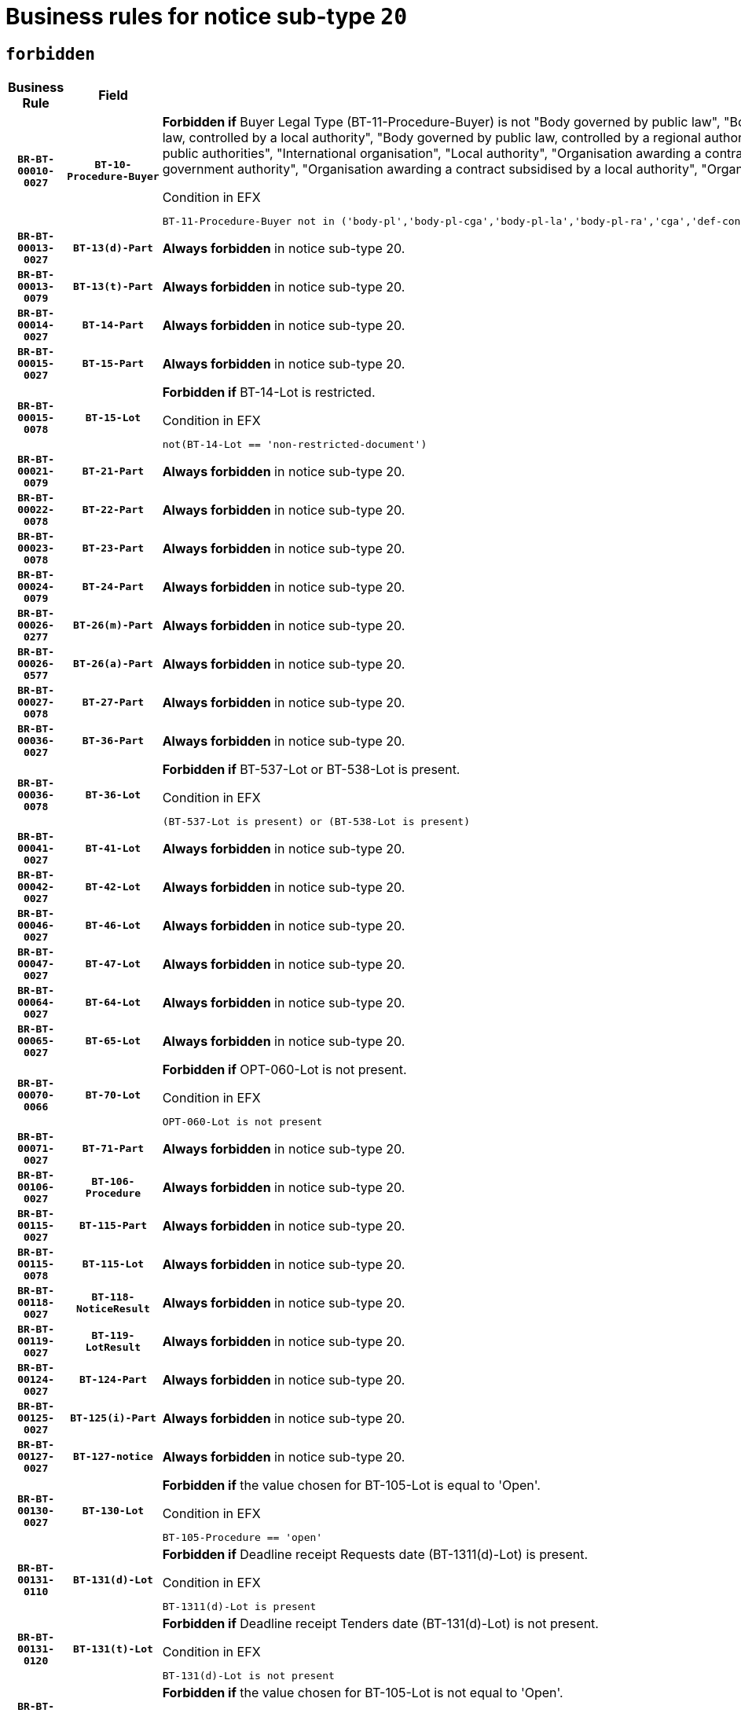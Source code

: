 = Business rules for notice sub-type `20`
:navtitle: Business Rules

== `forbidden`
[cols="<3,3,<6,>1", role="fixed-layout"]
|====
h| Business Rule h| Field h|Details h|Severity
h|`BR-BT-00010-0027`
h|`BT-10-Procedure-Buyer`
a|

*Forbidden if* Buyer Legal Type (BT-11-Procedure-Buyer) is not "Body governed by public law", "Body governed by public law, controlled by a central government authority", "Body governed by public law, controlled by a local authority", "Body governed by public law, controlled by a regional authority", "Central government authority", "Defence contractor", "EU institution, body or agency", "Group of public authorities", "International organisation", "Local authority", "Organisation awarding a contract subsidised by a contracting authority", "Organisation awarding a contract subsidised by a central government authority", "Organisation awarding a contract subsidised by a local authority", "Organisation awarding a contract subsidised by a regional authority" or "Regional authority".

.Condition in EFX
[source, EFX]
----
BT-11-Procedure-Buyer not in ('body-pl','body-pl-cga','body-pl-la','body-pl-ra','cga','def-cont','eu-ins-bod-ag','grp-p-aut','int-org','la','org-sub','org-sub-cga','org-sub-la','org-sub-ra','ra')
----
|`ERROR`
h|`BR-BT-00013-0027`
h|`BT-13(d)-Part`
a|

*Always forbidden* in notice sub-type 20.
|`ERROR`
h|`BR-BT-00013-0079`
h|`BT-13(t)-Part`
a|

*Always forbidden* in notice sub-type 20.
|`ERROR`
h|`BR-BT-00014-0027`
h|`BT-14-Part`
a|

*Always forbidden* in notice sub-type 20.
|`ERROR`
h|`BR-BT-00015-0027`
h|`BT-15-Part`
a|

*Always forbidden* in notice sub-type 20.
|`ERROR`
h|`BR-BT-00015-0078`
h|`BT-15-Lot`
a|

*Forbidden if* BT-14-Lot is restricted.

.Condition in EFX
[source, EFX]
----
not(BT-14-Lot == 'non-restricted-document')
----
|`ERROR`
h|`BR-BT-00021-0079`
h|`BT-21-Part`
a|

*Always forbidden* in notice sub-type 20.
|`ERROR`
h|`BR-BT-00022-0078`
h|`BT-22-Part`
a|

*Always forbidden* in notice sub-type 20.
|`ERROR`
h|`BR-BT-00023-0078`
h|`BT-23-Part`
a|

*Always forbidden* in notice sub-type 20.
|`ERROR`
h|`BR-BT-00024-0079`
h|`BT-24-Part`
a|

*Always forbidden* in notice sub-type 20.
|`ERROR`
h|`BR-BT-00026-0277`
h|`BT-26(m)-Part`
a|

*Always forbidden* in notice sub-type 20.
|`ERROR`
h|`BR-BT-00026-0577`
h|`BT-26(a)-Part`
a|

*Always forbidden* in notice sub-type 20.
|`ERROR`
h|`BR-BT-00027-0078`
h|`BT-27-Part`
a|

*Always forbidden* in notice sub-type 20.
|`ERROR`
h|`BR-BT-00036-0027`
h|`BT-36-Part`
a|

*Always forbidden* in notice sub-type 20.
|`ERROR`
h|`BR-BT-00036-0078`
h|`BT-36-Lot`
a|

*Forbidden if* BT-537-Lot or BT-538-Lot is present.

.Condition in EFX
[source, EFX]
----
(BT-537-Lot is present) or (BT-538-Lot is present)
----
|`ERROR`
h|`BR-BT-00041-0027`
h|`BT-41-Lot`
a|

*Always forbidden* in notice sub-type 20.
|`ERROR`
h|`BR-BT-00042-0027`
h|`BT-42-Lot`
a|

*Always forbidden* in notice sub-type 20.
|`ERROR`
h|`BR-BT-00046-0027`
h|`BT-46-Lot`
a|

*Always forbidden* in notice sub-type 20.
|`ERROR`
h|`BR-BT-00047-0027`
h|`BT-47-Lot`
a|

*Always forbidden* in notice sub-type 20.
|`ERROR`
h|`BR-BT-00064-0027`
h|`BT-64-Lot`
a|

*Always forbidden* in notice sub-type 20.
|`ERROR`
h|`BR-BT-00065-0027`
h|`BT-65-Lot`
a|

*Always forbidden* in notice sub-type 20.
|`ERROR`
h|`BR-BT-00070-0066`
h|`BT-70-Lot`
a|

*Forbidden if* OPT-060-Lot is not present.

.Condition in EFX
[source, EFX]
----
OPT-060-Lot is not present
----
|`ERROR`
h|`BR-BT-00071-0027`
h|`BT-71-Part`
a|

*Always forbidden* in notice sub-type 20.
|`ERROR`
h|`BR-BT-00106-0027`
h|`BT-106-Procedure`
a|

*Always forbidden* in notice sub-type 20.
|`ERROR`
h|`BR-BT-00115-0027`
h|`BT-115-Part`
a|

*Always forbidden* in notice sub-type 20.
|`ERROR`
h|`BR-BT-00115-0078`
h|`BT-115-Lot`
a|

*Always forbidden* in notice sub-type 20.
|`ERROR`
h|`BR-BT-00118-0027`
h|`BT-118-NoticeResult`
a|

*Always forbidden* in notice sub-type 20.
|`ERROR`
h|`BR-BT-00119-0027`
h|`BT-119-LotResult`
a|

*Always forbidden* in notice sub-type 20.
|`ERROR`
h|`BR-BT-00124-0027`
h|`BT-124-Part`
a|

*Always forbidden* in notice sub-type 20.
|`ERROR`
h|`BR-BT-00125-0027`
h|`BT-125(i)-Part`
a|

*Always forbidden* in notice sub-type 20.
|`ERROR`
h|`BR-BT-00127-0027`
h|`BT-127-notice`
a|

*Always forbidden* in notice sub-type 20.
|`ERROR`
h|`BR-BT-00130-0027`
h|`BT-130-Lot`
a|

*Forbidden if* the value chosen for BT-105-Lot is equal to 'Open'.

.Condition in EFX
[source, EFX]
----
BT-105-Procedure == 'open'
----
|`ERROR`
h|`BR-BT-00131-0110`
h|`BT-131(d)-Lot`
a|

*Forbidden if* Deadline receipt Requests date (BT-1311(d)-Lot) is present.

.Condition in EFX
[source, EFX]
----
BT-1311(d)-Lot is present
----
|`ERROR`
h|`BR-BT-00131-0120`
h|`BT-131(t)-Lot`
a|

*Forbidden if* Deadline receipt Tenders date (BT-131(d)-Lot) is not present.

.Condition in EFX
[source, EFX]
----
BT-131(d)-Lot is not present
----
|`ERROR`
h|`BR-BT-00132-0027`
h|`BT-132(d)-Lot`
a|

*Forbidden if* the value chosen for BT-105-Lot is not equal to 'Open'.

.Condition in EFX
[source, EFX]
----
not(BT-105-Procedure == 'open')
----
|`ERROR`
h|`BR-BT-00132-0079`
h|`BT-132(t)-Lot`
a|

*Forbidden if* the value chosen for BT-105-Lot is not equal to 'Open'.

.Condition in EFX
[source, EFX]
----
not(BT-105-Procedure == 'open')
----
|`ERROR`
h|`BR-BT-00135-0027`
h|`BT-135-Procedure`
a|

*Always forbidden* in notice sub-type 20.
|`ERROR`
h|`BR-BT-00136-0027`
h|`BT-136-Procedure`
a|

*Always forbidden* in notice sub-type 20.
|`ERROR`
h|`BR-BT-00137-0027`
h|`BT-137-Part`
a|

*Always forbidden* in notice sub-type 20.
|`ERROR`
h|`BR-BT-00142-0027`
h|`BT-142-LotResult`
a|

*Always forbidden* in notice sub-type 20.
|`ERROR`
h|`BR-BT-00144-0027`
h|`BT-144-LotResult`
a|

*Always forbidden* in notice sub-type 20.
|`ERROR`
h|`BR-BT-00145-0027`
h|`BT-145-Contract`
a|

*Always forbidden* in notice sub-type 20.
|`ERROR`
h|`BR-BT-00150-0027`
h|`BT-150-Contract`
a|

*Always forbidden* in notice sub-type 20.
|`ERROR`
h|`BR-BT-00151-0027`
h|`BT-151-Contract`
a|

*Always forbidden* in notice sub-type 20.
|`ERROR`
h|`BR-BT-00156-0027`
h|`BT-156-NoticeResult`
a|

*Always forbidden* in notice sub-type 20.
|`ERROR`
h|`BR-BT-00160-0027`
h|`BT-160-Tender`
a|

*Always forbidden* in notice sub-type 20.
|`ERROR`
h|`BR-BT-00161-0027`
h|`BT-161-NoticeResult`
a|

*Always forbidden* in notice sub-type 20.
|`ERROR`
h|`BR-BT-00162-0027`
h|`BT-162-Tender`
a|

*Always forbidden* in notice sub-type 20.
|`ERROR`
h|`BR-BT-00163-0027`
h|`BT-163-Tender`
a|

*Always forbidden* in notice sub-type 20.
|`ERROR`
h|`BR-BT-00165-0027`
h|`BT-165-Organization-Company`
a|

*Always forbidden* in notice sub-type 20.
|`ERROR`
h|`BR-BT-00171-0027`
h|`BT-171-Tender`
a|

*Always forbidden* in notice sub-type 20.
|`ERROR`
h|`BR-BT-00191-0027`
h|`BT-191-Tender`
a|

*Always forbidden* in notice sub-type 20.
|`ERROR`
h|`BR-BT-00193-0027`
h|`BT-193-Tender`
a|

*Always forbidden* in notice sub-type 20.
|`ERROR`
h|`BR-BT-00195-0027`
h|`BT-195(BT-118)-NoticeResult`
a|

*Always forbidden* in notice sub-type 20.
|`ERROR`
h|`BR-BT-00195-0078`
h|`BT-195(BT-161)-NoticeResult`
a|

*Always forbidden* in notice sub-type 20.
|`ERROR`
h|`BR-BT-00195-0129`
h|`BT-195(BT-556)-NoticeResult`
a|

*Always forbidden* in notice sub-type 20.
|`ERROR`
h|`BR-BT-00195-0180`
h|`BT-195(BT-156)-NoticeResult`
a|

*Always forbidden* in notice sub-type 20.
|`ERROR`
h|`BR-BT-00195-0231`
h|`BT-195(BT-142)-LotResult`
a|

*Always forbidden* in notice sub-type 20.
|`ERROR`
h|`BR-BT-00195-0281`
h|`BT-195(BT-710)-LotResult`
a|

*Always forbidden* in notice sub-type 20.
|`ERROR`
h|`BR-BT-00195-0332`
h|`BT-195(BT-711)-LotResult`
a|

*Always forbidden* in notice sub-type 20.
|`ERROR`
h|`BR-BT-00195-0383`
h|`BT-195(BT-709)-LotResult`
a|

*Always forbidden* in notice sub-type 20.
|`ERROR`
h|`BR-BT-00195-0434`
h|`BT-195(BT-712)-LotResult`
a|

*Always forbidden* in notice sub-type 20.
|`ERROR`
h|`BR-BT-00195-0484`
h|`BT-195(BT-144)-LotResult`
a|

*Always forbidden* in notice sub-type 20.
|`ERROR`
h|`BR-BT-00195-0534`
h|`BT-195(BT-760)-LotResult`
a|

*Always forbidden* in notice sub-type 20.
|`ERROR`
h|`BR-BT-00195-0585`
h|`BT-195(BT-759)-LotResult`
a|

*Always forbidden* in notice sub-type 20.
|`ERROR`
h|`BR-BT-00195-0636`
h|`BT-195(BT-171)-Tender`
a|

*Always forbidden* in notice sub-type 20.
|`ERROR`
h|`BR-BT-00195-0687`
h|`BT-195(BT-193)-Tender`
a|

*Always forbidden* in notice sub-type 20.
|`ERROR`
h|`BR-BT-00195-0738`
h|`BT-195(BT-720)-Tender`
a|

*Always forbidden* in notice sub-type 20.
|`ERROR`
h|`BR-BT-00195-0789`
h|`BT-195(BT-162)-Tender`
a|

*Always forbidden* in notice sub-type 20.
|`ERROR`
h|`BR-BT-00195-0840`
h|`BT-195(BT-160)-Tender`
a|

*Always forbidden* in notice sub-type 20.
|`ERROR`
h|`BR-BT-00195-0891`
h|`BT-195(BT-163)-Tender`
a|

*Always forbidden* in notice sub-type 20.
|`ERROR`
h|`BR-BT-00195-0942`
h|`BT-195(BT-191)-Tender`
a|

*Always forbidden* in notice sub-type 20.
|`ERROR`
h|`BR-BT-00195-0993`
h|`BT-195(BT-553)-Tender`
a|

*Always forbidden* in notice sub-type 20.
|`ERROR`
h|`BR-BT-00195-1044`
h|`BT-195(BT-554)-Tender`
a|

*Always forbidden* in notice sub-type 20.
|`ERROR`
h|`BR-BT-00195-1095`
h|`BT-195(BT-555)-Tender`
a|

*Always forbidden* in notice sub-type 20.
|`ERROR`
h|`BR-BT-00195-1146`
h|`BT-195(BT-773)-Tender`
a|

*Always forbidden* in notice sub-type 20.
|`ERROR`
h|`BR-BT-00195-1197`
h|`BT-195(BT-731)-Tender`
a|

*Always forbidden* in notice sub-type 20.
|`ERROR`
h|`BR-BT-00195-1248`
h|`BT-195(BT-730)-Tender`
a|

*Always forbidden* in notice sub-type 20.
|`ERROR`
h|`BR-BT-00195-1452`
h|`BT-195(BT-09)-Procedure`
a|

*Always forbidden* in notice sub-type 20.
|`ERROR`
h|`BR-BT-00195-1503`
h|`BT-195(BT-105)-Procedure`
a|

*Always forbidden* in notice sub-type 20.
|`ERROR`
h|`BR-BT-00195-1554`
h|`BT-195(BT-88)-Procedure`
a|

*Always forbidden* in notice sub-type 20.
|`ERROR`
h|`BR-BT-00195-1605`
h|`BT-195(BT-106)-Procedure`
a|

*Always forbidden* in notice sub-type 20.
|`ERROR`
h|`BR-BT-00195-1656`
h|`BT-195(BT-1351)-Procedure`
a|

*Always forbidden* in notice sub-type 20.
|`ERROR`
h|`BR-BT-00195-1707`
h|`BT-195(BT-136)-Procedure`
a|

*Always forbidden* in notice sub-type 20.
|`ERROR`
h|`BR-BT-00195-1758`
h|`BT-195(BT-1252)-Procedure`
a|

*Always forbidden* in notice sub-type 20.
|`ERROR`
h|`BR-BT-00195-1809`
h|`BT-195(BT-135)-Procedure`
a|

*Always forbidden* in notice sub-type 20.
|`ERROR`
h|`BR-BT-00195-1860`
h|`BT-195(BT-733)-LotsGroup`
a|

*Always forbidden* in notice sub-type 20.
|`ERROR`
h|`BR-BT-00195-1911`
h|`BT-195(BT-543)-LotsGroup`
a|

*Always forbidden* in notice sub-type 20.
|`ERROR`
h|`BR-BT-00195-1962`
h|`BT-195(BT-5421)-LotsGroup`
a|

*Always forbidden* in notice sub-type 20.
|`ERROR`
h|`BR-BT-00195-2013`
h|`BT-195(BT-5422)-LotsGroup`
a|

*Always forbidden* in notice sub-type 20.
|`ERROR`
h|`BR-BT-00195-2064`
h|`BT-195(BT-5423)-LotsGroup`
a|

*Always forbidden* in notice sub-type 20.
|`ERROR`
h|`BR-BT-00195-2166`
h|`BT-195(BT-734)-LotsGroup`
a|

*Always forbidden* in notice sub-type 20.
|`ERROR`
h|`BR-BT-00195-2217`
h|`BT-195(BT-539)-LotsGroup`
a|

*Always forbidden* in notice sub-type 20.
|`ERROR`
h|`BR-BT-00195-2268`
h|`BT-195(BT-540)-LotsGroup`
a|

*Always forbidden* in notice sub-type 20.
|`ERROR`
h|`BR-BT-00195-2319`
h|`BT-195(BT-733)-Lot`
a|

*Always forbidden* in notice sub-type 20.
|`ERROR`
h|`BR-BT-00195-2370`
h|`BT-195(BT-543)-Lot`
a|

*Always forbidden* in notice sub-type 20.
|`ERROR`
h|`BR-BT-00195-2421`
h|`BT-195(BT-5421)-Lot`
a|

*Always forbidden* in notice sub-type 20.
|`ERROR`
h|`BR-BT-00195-2472`
h|`BT-195(BT-5422)-Lot`
a|

*Always forbidden* in notice sub-type 20.
|`ERROR`
h|`BR-BT-00195-2523`
h|`BT-195(BT-5423)-Lot`
a|

*Always forbidden* in notice sub-type 20.
|`ERROR`
h|`BR-BT-00195-2625`
h|`BT-195(BT-734)-Lot`
a|

*Always forbidden* in notice sub-type 20.
|`ERROR`
h|`BR-BT-00195-2676`
h|`BT-195(BT-539)-Lot`
a|

*Always forbidden* in notice sub-type 20.
|`ERROR`
h|`BR-BT-00195-2727`
h|`BT-195(BT-540)-Lot`
a|

*Always forbidden* in notice sub-type 20.
|`ERROR`
h|`BR-BT-00195-2831`
h|`BT-195(BT-635)-LotResult`
a|

*Always forbidden* in notice sub-type 20.
|`ERROR`
h|`BR-BT-00195-2881`
h|`BT-195(BT-636)-LotResult`
a|

*Always forbidden* in notice sub-type 20.
|`ERROR`
h|`BR-BT-00195-2985`
h|`BT-195(BT-1118)-NoticeResult`
a|

*Always forbidden* in notice sub-type 20.
|`ERROR`
h|`BR-BT-00195-3037`
h|`BT-195(BT-1561)-NoticeResult`
a|

*Always forbidden* in notice sub-type 20.
|`ERROR`
h|`BR-BT-00195-3091`
h|`BT-195(BT-660)-LotResult`
a|

*Always forbidden* in notice sub-type 20.
|`ERROR`
h|`BR-BT-00195-3226`
h|`BT-195(BT-541)-LotsGroup-Weight`
a|

*Always forbidden* in notice sub-type 20.
|`ERROR`
h|`BR-BT-00195-3276`
h|`BT-195(BT-541)-Lot-Weight`
a|

*Always forbidden* in notice sub-type 20.
|`ERROR`
h|`BR-BT-00195-3326`
h|`BT-195(BT-541)-LotsGroup-Fixed`
a|

*Always forbidden* in notice sub-type 20.
|`ERROR`
h|`BR-BT-00195-3376`
h|`BT-195(BT-541)-Lot-Fixed`
a|

*Always forbidden* in notice sub-type 20.
|`ERROR`
h|`BR-BT-00195-3426`
h|`BT-195(BT-541)-LotsGroup-Threshold`
a|

*Always forbidden* in notice sub-type 20.
|`ERROR`
h|`BR-BT-00195-3476`
h|`BT-195(BT-541)-Lot-Threshold`
a|

*Always forbidden* in notice sub-type 20.
|`ERROR`
h|`BR-BT-00196-0027`
h|`BT-196(BT-118)-NoticeResult`
a|

*Always forbidden* in notice sub-type 20.
|`ERROR`
h|`BR-BT-00196-0079`
h|`BT-196(BT-161)-NoticeResult`
a|

*Always forbidden* in notice sub-type 20.
|`ERROR`
h|`BR-BT-00196-0131`
h|`BT-196(BT-556)-NoticeResult`
a|

*Always forbidden* in notice sub-type 20.
|`ERROR`
h|`BR-BT-00196-0183`
h|`BT-196(BT-156)-NoticeResult`
a|

*Always forbidden* in notice sub-type 20.
|`ERROR`
h|`BR-BT-00196-0235`
h|`BT-196(BT-142)-LotResult`
a|

*Always forbidden* in notice sub-type 20.
|`ERROR`
h|`BR-BT-00196-0287`
h|`BT-196(BT-710)-LotResult`
a|

*Always forbidden* in notice sub-type 20.
|`ERROR`
h|`BR-BT-00196-0339`
h|`BT-196(BT-711)-LotResult`
a|

*Always forbidden* in notice sub-type 20.
|`ERROR`
h|`BR-BT-00196-0391`
h|`BT-196(BT-709)-LotResult`
a|

*Always forbidden* in notice sub-type 20.
|`ERROR`
h|`BR-BT-00196-0443`
h|`BT-196(BT-712)-LotResult`
a|

*Always forbidden* in notice sub-type 20.
|`ERROR`
h|`BR-BT-00196-0495`
h|`BT-196(BT-144)-LotResult`
a|

*Always forbidden* in notice sub-type 20.
|`ERROR`
h|`BR-BT-00196-0547`
h|`BT-196(BT-760)-LotResult`
a|

*Always forbidden* in notice sub-type 20.
|`ERROR`
h|`BR-BT-00196-0599`
h|`BT-196(BT-759)-LotResult`
a|

*Always forbidden* in notice sub-type 20.
|`ERROR`
h|`BR-BT-00196-0651`
h|`BT-196(BT-171)-Tender`
a|

*Always forbidden* in notice sub-type 20.
|`ERROR`
h|`BR-BT-00196-0703`
h|`BT-196(BT-193)-Tender`
a|

*Always forbidden* in notice sub-type 20.
|`ERROR`
h|`BR-BT-00196-0755`
h|`BT-196(BT-720)-Tender`
a|

*Always forbidden* in notice sub-type 20.
|`ERROR`
h|`BR-BT-00196-0807`
h|`BT-196(BT-162)-Tender`
a|

*Always forbidden* in notice sub-type 20.
|`ERROR`
h|`BR-BT-00196-0859`
h|`BT-196(BT-160)-Tender`
a|

*Always forbidden* in notice sub-type 20.
|`ERROR`
h|`BR-BT-00196-0911`
h|`BT-196(BT-163)-Tender`
a|

*Always forbidden* in notice sub-type 20.
|`ERROR`
h|`BR-BT-00196-0963`
h|`BT-196(BT-191)-Tender`
a|

*Always forbidden* in notice sub-type 20.
|`ERROR`
h|`BR-BT-00196-1015`
h|`BT-196(BT-553)-Tender`
a|

*Always forbidden* in notice sub-type 20.
|`ERROR`
h|`BR-BT-00196-1067`
h|`BT-196(BT-554)-Tender`
a|

*Always forbidden* in notice sub-type 20.
|`ERROR`
h|`BR-BT-00196-1119`
h|`BT-196(BT-555)-Tender`
a|

*Always forbidden* in notice sub-type 20.
|`ERROR`
h|`BR-BT-00196-1171`
h|`BT-196(BT-773)-Tender`
a|

*Always forbidden* in notice sub-type 20.
|`ERROR`
h|`BR-BT-00196-1223`
h|`BT-196(BT-731)-Tender`
a|

*Always forbidden* in notice sub-type 20.
|`ERROR`
h|`BR-BT-00196-1275`
h|`BT-196(BT-730)-Tender`
a|

*Always forbidden* in notice sub-type 20.
|`ERROR`
h|`BR-BT-00196-1483`
h|`BT-196(BT-09)-Procedure`
a|

*Always forbidden* in notice sub-type 20.
|`ERROR`
h|`BR-BT-00196-1535`
h|`BT-196(BT-105)-Procedure`
a|

*Always forbidden* in notice sub-type 20.
|`ERROR`
h|`BR-BT-00196-1587`
h|`BT-196(BT-88)-Procedure`
a|

*Always forbidden* in notice sub-type 20.
|`ERROR`
h|`BR-BT-00196-1639`
h|`BT-196(BT-106)-Procedure`
a|

*Always forbidden* in notice sub-type 20.
|`ERROR`
h|`BR-BT-00196-1691`
h|`BT-196(BT-1351)-Procedure`
a|

*Always forbidden* in notice sub-type 20.
|`ERROR`
h|`BR-BT-00196-1743`
h|`BT-196(BT-136)-Procedure`
a|

*Always forbidden* in notice sub-type 20.
|`ERROR`
h|`BR-BT-00196-1795`
h|`BT-196(BT-1252)-Procedure`
a|

*Always forbidden* in notice sub-type 20.
|`ERROR`
h|`BR-BT-00196-1847`
h|`BT-196(BT-135)-Procedure`
a|

*Always forbidden* in notice sub-type 20.
|`ERROR`
h|`BR-BT-00196-1899`
h|`BT-196(BT-733)-LotsGroup`
a|

*Always forbidden* in notice sub-type 20.
|`ERROR`
h|`BR-BT-00196-1951`
h|`BT-196(BT-543)-LotsGroup`
a|

*Always forbidden* in notice sub-type 20.
|`ERROR`
h|`BR-BT-00196-2003`
h|`BT-196(BT-5421)-LotsGroup`
a|

*Always forbidden* in notice sub-type 20.
|`ERROR`
h|`BR-BT-00196-2055`
h|`BT-196(BT-5422)-LotsGroup`
a|

*Always forbidden* in notice sub-type 20.
|`ERROR`
h|`BR-BT-00196-2107`
h|`BT-196(BT-5423)-LotsGroup`
a|

*Always forbidden* in notice sub-type 20.
|`ERROR`
h|`BR-BT-00196-2211`
h|`BT-196(BT-734)-LotsGroup`
a|

*Always forbidden* in notice sub-type 20.
|`ERROR`
h|`BR-BT-00196-2263`
h|`BT-196(BT-539)-LotsGroup`
a|

*Always forbidden* in notice sub-type 20.
|`ERROR`
h|`BR-BT-00196-2315`
h|`BT-196(BT-540)-LotsGroup`
a|

*Always forbidden* in notice sub-type 20.
|`ERROR`
h|`BR-BT-00196-2367`
h|`BT-196(BT-733)-Lot`
a|

*Always forbidden* in notice sub-type 20.
|`ERROR`
h|`BR-BT-00196-2419`
h|`BT-196(BT-543)-Lot`
a|

*Always forbidden* in notice sub-type 20.
|`ERROR`
h|`BR-BT-00196-2471`
h|`BT-196(BT-5421)-Lot`
a|

*Always forbidden* in notice sub-type 20.
|`ERROR`
h|`BR-BT-00196-2523`
h|`BT-196(BT-5422)-Lot`
a|

*Always forbidden* in notice sub-type 20.
|`ERROR`
h|`BR-BT-00196-2575`
h|`BT-196(BT-5423)-Lot`
a|

*Always forbidden* in notice sub-type 20.
|`ERROR`
h|`BR-BT-00196-2679`
h|`BT-196(BT-734)-Lot`
a|

*Always forbidden* in notice sub-type 20.
|`ERROR`
h|`BR-BT-00196-2731`
h|`BT-196(BT-539)-Lot`
a|

*Always forbidden* in notice sub-type 20.
|`ERROR`
h|`BR-BT-00196-2783`
h|`BT-196(BT-540)-Lot`
a|

*Always forbidden* in notice sub-type 20.
|`ERROR`
h|`BR-BT-00196-3550`
h|`BT-196(BT-635)-LotResult`
a|

*Always forbidden* in notice sub-type 20.
|`ERROR`
h|`BR-BT-00196-3600`
h|`BT-196(BT-636)-LotResult`
a|

*Always forbidden* in notice sub-type 20.
|`ERROR`
h|`BR-BT-00196-3678`
h|`BT-196(BT-1118)-NoticeResult`
a|

*Always forbidden* in notice sub-type 20.
|`ERROR`
h|`BR-BT-00196-3738`
h|`BT-196(BT-1561)-NoticeResult`
a|

*Always forbidden* in notice sub-type 20.
|`ERROR`
h|`BR-BT-00196-4097`
h|`BT-196(BT-660)-LotResult`
a|

*Always forbidden* in notice sub-type 20.
|`ERROR`
h|`BR-BT-00196-4226`
h|`BT-196(BT-541)-LotsGroup-Weight`
a|

*Always forbidden* in notice sub-type 20.
|`ERROR`
h|`BR-BT-00196-4271`
h|`BT-196(BT-541)-Lot-Weight`
a|

*Always forbidden* in notice sub-type 20.
|`ERROR`
h|`BR-BT-00196-4326`
h|`BT-196(BT-541)-LotsGroup-Fixed`
a|

*Always forbidden* in notice sub-type 20.
|`ERROR`
h|`BR-BT-00196-4371`
h|`BT-196(BT-541)-Lot-Fixed`
a|

*Always forbidden* in notice sub-type 20.
|`ERROR`
h|`BR-BT-00196-4426`
h|`BT-196(BT-541)-LotsGroup-Threshold`
a|

*Always forbidden* in notice sub-type 20.
|`ERROR`
h|`BR-BT-00196-4471`
h|`BT-196(BT-541)-Lot-Threshold`
a|

*Always forbidden* in notice sub-type 20.
|`ERROR`
h|`BR-BT-00197-0027`
h|`BT-197(BT-118)-NoticeResult`
a|

*Always forbidden* in notice sub-type 20.
|`ERROR`
h|`BR-BT-00197-0078`
h|`BT-197(BT-161)-NoticeResult`
a|

*Always forbidden* in notice sub-type 20.
|`ERROR`
h|`BR-BT-00197-0129`
h|`BT-197(BT-556)-NoticeResult`
a|

*Always forbidden* in notice sub-type 20.
|`ERROR`
h|`BR-BT-00197-0180`
h|`BT-197(BT-156)-NoticeResult`
a|

*Always forbidden* in notice sub-type 20.
|`ERROR`
h|`BR-BT-00197-0231`
h|`BT-197(BT-142)-LotResult`
a|

*Always forbidden* in notice sub-type 20.
|`ERROR`
h|`BR-BT-00197-0282`
h|`BT-197(BT-710)-LotResult`
a|

*Always forbidden* in notice sub-type 20.
|`ERROR`
h|`BR-BT-00197-0333`
h|`BT-197(BT-711)-LotResult`
a|

*Always forbidden* in notice sub-type 20.
|`ERROR`
h|`BR-BT-00197-0384`
h|`BT-197(BT-709)-LotResult`
a|

*Always forbidden* in notice sub-type 20.
|`ERROR`
h|`BR-BT-00197-0435`
h|`BT-197(BT-712)-LotResult`
a|

*Always forbidden* in notice sub-type 20.
|`ERROR`
h|`BR-BT-00197-0486`
h|`BT-197(BT-144)-LotResult`
a|

*Always forbidden* in notice sub-type 20.
|`ERROR`
h|`BR-BT-00197-0537`
h|`BT-197(BT-760)-LotResult`
a|

*Always forbidden* in notice sub-type 20.
|`ERROR`
h|`BR-BT-00197-0588`
h|`BT-197(BT-759)-LotResult`
a|

*Always forbidden* in notice sub-type 20.
|`ERROR`
h|`BR-BT-00197-0639`
h|`BT-197(BT-171)-Tender`
a|

*Always forbidden* in notice sub-type 20.
|`ERROR`
h|`BR-BT-00197-0690`
h|`BT-197(BT-193)-Tender`
a|

*Always forbidden* in notice sub-type 20.
|`ERROR`
h|`BR-BT-00197-0741`
h|`BT-197(BT-720)-Tender`
a|

*Always forbidden* in notice sub-type 20.
|`ERROR`
h|`BR-BT-00197-0792`
h|`BT-197(BT-162)-Tender`
a|

*Always forbidden* in notice sub-type 20.
|`ERROR`
h|`BR-BT-00197-0843`
h|`BT-197(BT-160)-Tender`
a|

*Always forbidden* in notice sub-type 20.
|`ERROR`
h|`BR-BT-00197-0894`
h|`BT-197(BT-163)-Tender`
a|

*Always forbidden* in notice sub-type 20.
|`ERROR`
h|`BR-BT-00197-0945`
h|`BT-197(BT-191)-Tender`
a|

*Always forbidden* in notice sub-type 20.
|`ERROR`
h|`BR-BT-00197-0996`
h|`BT-197(BT-553)-Tender`
a|

*Always forbidden* in notice sub-type 20.
|`ERROR`
h|`BR-BT-00197-1047`
h|`BT-197(BT-554)-Tender`
a|

*Always forbidden* in notice sub-type 20.
|`ERROR`
h|`BR-BT-00197-1098`
h|`BT-197(BT-555)-Tender`
a|

*Always forbidden* in notice sub-type 20.
|`ERROR`
h|`BR-BT-00197-1149`
h|`BT-197(BT-773)-Tender`
a|

*Always forbidden* in notice sub-type 20.
|`ERROR`
h|`BR-BT-00197-1200`
h|`BT-197(BT-731)-Tender`
a|

*Always forbidden* in notice sub-type 20.
|`ERROR`
h|`BR-BT-00197-1251`
h|`BT-197(BT-730)-Tender`
a|

*Always forbidden* in notice sub-type 20.
|`ERROR`
h|`BR-BT-00197-1455`
h|`BT-197(BT-09)-Procedure`
a|

*Always forbidden* in notice sub-type 20.
|`ERROR`
h|`BR-BT-00197-1506`
h|`BT-197(BT-105)-Procedure`
a|

*Always forbidden* in notice sub-type 20.
|`ERROR`
h|`BR-BT-00197-1557`
h|`BT-197(BT-88)-Procedure`
a|

*Always forbidden* in notice sub-type 20.
|`ERROR`
h|`BR-BT-00197-1608`
h|`BT-197(BT-106)-Procedure`
a|

*Always forbidden* in notice sub-type 20.
|`ERROR`
h|`BR-BT-00197-1659`
h|`BT-197(BT-1351)-Procedure`
a|

*Always forbidden* in notice sub-type 20.
|`ERROR`
h|`BR-BT-00197-1710`
h|`BT-197(BT-136)-Procedure`
a|

*Always forbidden* in notice sub-type 20.
|`ERROR`
h|`BR-BT-00197-1761`
h|`BT-197(BT-1252)-Procedure`
a|

*Always forbidden* in notice sub-type 20.
|`ERROR`
h|`BR-BT-00197-1812`
h|`BT-197(BT-135)-Procedure`
a|

*Always forbidden* in notice sub-type 20.
|`ERROR`
h|`BR-BT-00197-1863`
h|`BT-197(BT-733)-LotsGroup`
a|

*Always forbidden* in notice sub-type 20.
|`ERROR`
h|`BR-BT-00197-1914`
h|`BT-197(BT-543)-LotsGroup`
a|

*Always forbidden* in notice sub-type 20.
|`ERROR`
h|`BR-BT-00197-1965`
h|`BT-197(BT-5421)-LotsGroup`
a|

*Always forbidden* in notice sub-type 20.
|`ERROR`
h|`BR-BT-00197-2016`
h|`BT-197(BT-5422)-LotsGroup`
a|

*Always forbidden* in notice sub-type 20.
|`ERROR`
h|`BR-BT-00197-2067`
h|`BT-197(BT-5423)-LotsGroup`
a|

*Always forbidden* in notice sub-type 20.
|`ERROR`
h|`BR-BT-00197-2169`
h|`BT-197(BT-734)-LotsGroup`
a|

*Always forbidden* in notice sub-type 20.
|`ERROR`
h|`BR-BT-00197-2220`
h|`BT-197(BT-539)-LotsGroup`
a|

*Always forbidden* in notice sub-type 20.
|`ERROR`
h|`BR-BT-00197-2271`
h|`BT-197(BT-540)-LotsGroup`
a|

*Always forbidden* in notice sub-type 20.
|`ERROR`
h|`BR-BT-00197-2322`
h|`BT-197(BT-733)-Lot`
a|

*Always forbidden* in notice sub-type 20.
|`ERROR`
h|`BR-BT-00197-2373`
h|`BT-197(BT-543)-Lot`
a|

*Always forbidden* in notice sub-type 20.
|`ERROR`
h|`BR-BT-00197-2424`
h|`BT-197(BT-5421)-Lot`
a|

*Always forbidden* in notice sub-type 20.
|`ERROR`
h|`BR-BT-00197-2475`
h|`BT-197(BT-5422)-Lot`
a|

*Always forbidden* in notice sub-type 20.
|`ERROR`
h|`BR-BT-00197-2526`
h|`BT-197(BT-5423)-Lot`
a|

*Always forbidden* in notice sub-type 20.
|`ERROR`
h|`BR-BT-00197-2628`
h|`BT-197(BT-734)-Lot`
a|

*Always forbidden* in notice sub-type 20.
|`ERROR`
h|`BR-BT-00197-2679`
h|`BT-197(BT-539)-Lot`
a|

*Always forbidden* in notice sub-type 20.
|`ERROR`
h|`BR-BT-00197-2730`
h|`BT-197(BT-540)-Lot`
a|

*Always forbidden* in notice sub-type 20.
|`ERROR`
h|`BR-BT-00197-3552`
h|`BT-197(BT-635)-LotResult`
a|

*Always forbidden* in notice sub-type 20.
|`ERROR`
h|`BR-BT-00197-3602`
h|`BT-197(BT-636)-LotResult`
a|

*Always forbidden* in notice sub-type 20.
|`ERROR`
h|`BR-BT-00197-3680`
h|`BT-197(BT-1118)-NoticeResult`
a|

*Always forbidden* in notice sub-type 20.
|`ERROR`
h|`BR-BT-00197-3741`
h|`BT-197(BT-1561)-NoticeResult`
a|

*Always forbidden* in notice sub-type 20.
|`ERROR`
h|`BR-BT-00197-4103`
h|`BT-197(BT-660)-LotResult`
a|

*Always forbidden* in notice sub-type 20.
|`ERROR`
h|`BR-BT-00197-4226`
h|`BT-197(BT-541)-LotsGroup-Weight`
a|

*Always forbidden* in notice sub-type 20.
|`ERROR`
h|`BR-BT-00197-4271`
h|`BT-197(BT-541)-Lot-Weight`
a|

*Always forbidden* in notice sub-type 20.
|`ERROR`
h|`BR-BT-00198-0027`
h|`BT-198(BT-118)-NoticeResult`
a|

*Always forbidden* in notice sub-type 20.
|`ERROR`
h|`BR-BT-00198-0079`
h|`BT-198(BT-161)-NoticeResult`
a|

*Always forbidden* in notice sub-type 20.
|`ERROR`
h|`BR-BT-00198-0131`
h|`BT-198(BT-556)-NoticeResult`
a|

*Always forbidden* in notice sub-type 20.
|`ERROR`
h|`BR-BT-00198-0183`
h|`BT-198(BT-156)-NoticeResult`
a|

*Always forbidden* in notice sub-type 20.
|`ERROR`
h|`BR-BT-00198-0235`
h|`BT-198(BT-142)-LotResult`
a|

*Always forbidden* in notice sub-type 20.
|`ERROR`
h|`BR-BT-00198-0287`
h|`BT-198(BT-710)-LotResult`
a|

*Always forbidden* in notice sub-type 20.
|`ERROR`
h|`BR-BT-00198-0339`
h|`BT-198(BT-711)-LotResult`
a|

*Always forbidden* in notice sub-type 20.
|`ERROR`
h|`BR-BT-00198-0391`
h|`BT-198(BT-709)-LotResult`
a|

*Always forbidden* in notice sub-type 20.
|`ERROR`
h|`BR-BT-00198-0443`
h|`BT-198(BT-712)-LotResult`
a|

*Always forbidden* in notice sub-type 20.
|`ERROR`
h|`BR-BT-00198-0495`
h|`BT-198(BT-144)-LotResult`
a|

*Always forbidden* in notice sub-type 20.
|`ERROR`
h|`BR-BT-00198-0547`
h|`BT-198(BT-760)-LotResult`
a|

*Always forbidden* in notice sub-type 20.
|`ERROR`
h|`BR-BT-00198-0599`
h|`BT-198(BT-759)-LotResult`
a|

*Always forbidden* in notice sub-type 20.
|`ERROR`
h|`BR-BT-00198-0651`
h|`BT-198(BT-171)-Tender`
a|

*Always forbidden* in notice sub-type 20.
|`ERROR`
h|`BR-BT-00198-0703`
h|`BT-198(BT-193)-Tender`
a|

*Always forbidden* in notice sub-type 20.
|`ERROR`
h|`BR-BT-00198-0755`
h|`BT-198(BT-720)-Tender`
a|

*Always forbidden* in notice sub-type 20.
|`ERROR`
h|`BR-BT-00198-0807`
h|`BT-198(BT-162)-Tender`
a|

*Always forbidden* in notice sub-type 20.
|`ERROR`
h|`BR-BT-00198-0859`
h|`BT-198(BT-160)-Tender`
a|

*Always forbidden* in notice sub-type 20.
|`ERROR`
h|`BR-BT-00198-0911`
h|`BT-198(BT-163)-Tender`
a|

*Always forbidden* in notice sub-type 20.
|`ERROR`
h|`BR-BT-00198-0963`
h|`BT-198(BT-191)-Tender`
a|

*Always forbidden* in notice sub-type 20.
|`ERROR`
h|`BR-BT-00198-1015`
h|`BT-198(BT-553)-Tender`
a|

*Always forbidden* in notice sub-type 20.
|`ERROR`
h|`BR-BT-00198-1067`
h|`BT-198(BT-554)-Tender`
a|

*Always forbidden* in notice sub-type 20.
|`ERROR`
h|`BR-BT-00198-1119`
h|`BT-198(BT-555)-Tender`
a|

*Always forbidden* in notice sub-type 20.
|`ERROR`
h|`BR-BT-00198-1171`
h|`BT-198(BT-773)-Tender`
a|

*Always forbidden* in notice sub-type 20.
|`ERROR`
h|`BR-BT-00198-1223`
h|`BT-198(BT-731)-Tender`
a|

*Always forbidden* in notice sub-type 20.
|`ERROR`
h|`BR-BT-00198-1275`
h|`BT-198(BT-730)-Tender`
a|

*Always forbidden* in notice sub-type 20.
|`ERROR`
h|`BR-BT-00198-1483`
h|`BT-198(BT-09)-Procedure`
a|

*Always forbidden* in notice sub-type 20.
|`ERROR`
h|`BR-BT-00198-1535`
h|`BT-198(BT-105)-Procedure`
a|

*Always forbidden* in notice sub-type 20.
|`ERROR`
h|`BR-BT-00198-1587`
h|`BT-198(BT-88)-Procedure`
a|

*Always forbidden* in notice sub-type 20.
|`ERROR`
h|`BR-BT-00198-1639`
h|`BT-198(BT-106)-Procedure`
a|

*Always forbidden* in notice sub-type 20.
|`ERROR`
h|`BR-BT-00198-1691`
h|`BT-198(BT-1351)-Procedure`
a|

*Always forbidden* in notice sub-type 20.
|`ERROR`
h|`BR-BT-00198-1743`
h|`BT-198(BT-136)-Procedure`
a|

*Always forbidden* in notice sub-type 20.
|`ERROR`
h|`BR-BT-00198-1795`
h|`BT-198(BT-1252)-Procedure`
a|

*Always forbidden* in notice sub-type 20.
|`ERROR`
h|`BR-BT-00198-1847`
h|`BT-198(BT-135)-Procedure`
a|

*Always forbidden* in notice sub-type 20.
|`ERROR`
h|`BR-BT-00198-1899`
h|`BT-198(BT-733)-LotsGroup`
a|

*Always forbidden* in notice sub-type 20.
|`ERROR`
h|`BR-BT-00198-1951`
h|`BT-198(BT-543)-LotsGroup`
a|

*Always forbidden* in notice sub-type 20.
|`ERROR`
h|`BR-BT-00198-2003`
h|`BT-198(BT-5421)-LotsGroup`
a|

*Always forbidden* in notice sub-type 20.
|`ERROR`
h|`BR-BT-00198-2055`
h|`BT-198(BT-5422)-LotsGroup`
a|

*Always forbidden* in notice sub-type 20.
|`ERROR`
h|`BR-BT-00198-2107`
h|`BT-198(BT-5423)-LotsGroup`
a|

*Always forbidden* in notice sub-type 20.
|`ERROR`
h|`BR-BT-00198-2211`
h|`BT-198(BT-734)-LotsGroup`
a|

*Always forbidden* in notice sub-type 20.
|`ERROR`
h|`BR-BT-00198-2263`
h|`BT-198(BT-539)-LotsGroup`
a|

*Always forbidden* in notice sub-type 20.
|`ERROR`
h|`BR-BT-00198-2315`
h|`BT-198(BT-540)-LotsGroup`
a|

*Always forbidden* in notice sub-type 20.
|`ERROR`
h|`BR-BT-00198-2367`
h|`BT-198(BT-733)-Lot`
a|

*Always forbidden* in notice sub-type 20.
|`ERROR`
h|`BR-BT-00198-2419`
h|`BT-198(BT-543)-Lot`
a|

*Always forbidden* in notice sub-type 20.
|`ERROR`
h|`BR-BT-00198-2471`
h|`BT-198(BT-5421)-Lot`
a|

*Always forbidden* in notice sub-type 20.
|`ERROR`
h|`BR-BT-00198-2523`
h|`BT-198(BT-5422)-Lot`
a|

*Always forbidden* in notice sub-type 20.
|`ERROR`
h|`BR-BT-00198-2575`
h|`BT-198(BT-5423)-Lot`
a|

*Always forbidden* in notice sub-type 20.
|`ERROR`
h|`BR-BT-00198-2679`
h|`BT-198(BT-734)-Lot`
a|

*Always forbidden* in notice sub-type 20.
|`ERROR`
h|`BR-BT-00198-2731`
h|`BT-198(BT-539)-Lot`
a|

*Always forbidden* in notice sub-type 20.
|`ERROR`
h|`BR-BT-00198-2783`
h|`BT-198(BT-540)-Lot`
a|

*Always forbidden* in notice sub-type 20.
|`ERROR`
h|`BR-BT-00198-4128`
h|`BT-198(BT-635)-LotResult`
a|

*Always forbidden* in notice sub-type 20.
|`ERROR`
h|`BR-BT-00198-4178`
h|`BT-198(BT-636)-LotResult`
a|

*Always forbidden* in notice sub-type 20.
|`ERROR`
h|`BR-BT-00198-4256`
h|`BT-198(BT-1118)-NoticeResult`
a|

*Always forbidden* in notice sub-type 20.
|`ERROR`
h|`BR-BT-00198-4320`
h|`BT-198(BT-1561)-NoticeResult`
a|

*Always forbidden* in notice sub-type 20.
|`ERROR`
h|`BR-BT-00198-4683`
h|`BT-198(BT-660)-LotResult`
a|

*Always forbidden* in notice sub-type 20.
|`ERROR`
h|`BR-BT-00198-4826`
h|`BT-198(BT-541)-LotsGroup-Weight`
a|

*Always forbidden* in notice sub-type 20.
|`ERROR`
h|`BR-BT-00198-4871`
h|`BT-198(BT-541)-Lot-Weight`
a|

*Always forbidden* in notice sub-type 20.
|`ERROR`
h|`BR-BT-00198-4926`
h|`BT-198(BT-541)-LotsGroup-Fixed`
a|

*Always forbidden* in notice sub-type 20.
|`ERROR`
h|`BR-BT-00198-4971`
h|`BT-198(BT-541)-Lot-Fixed`
a|

*Always forbidden* in notice sub-type 20.
|`ERROR`
h|`BR-BT-00198-5026`
h|`BT-198(BT-541)-LotsGroup-Threshold`
a|

*Always forbidden* in notice sub-type 20.
|`ERROR`
h|`BR-BT-00198-5071`
h|`BT-198(BT-541)-Lot-Threshold`
a|

*Always forbidden* in notice sub-type 20.
|`ERROR`
h|`BR-BT-00200-0027`
h|`BT-200-Contract`
a|

*Always forbidden* in notice sub-type 20.
|`ERROR`
h|`BR-BT-00201-0027`
h|`BT-201-Contract`
a|

*Always forbidden* in notice sub-type 20.
|`ERROR`
h|`BR-BT-00202-0027`
h|`BT-202-Contract`
a|

*Always forbidden* in notice sub-type 20.
|`ERROR`
h|`BR-BT-00262-0077`
h|`BT-262-Part`
a|

*Always forbidden* in notice sub-type 20.
|`ERROR`
h|`BR-BT-00263-0077`
h|`BT-263-Part`
a|

*Always forbidden* in notice sub-type 20.
|`ERROR`
h|`BR-BT-00300-0079`
h|`BT-300-Part`
a|

*Always forbidden* in notice sub-type 20.
|`ERROR`
h|`BR-BT-00500-0131`
h|`BT-500-UBO`
a|

*Always forbidden* in notice sub-type 20.
|`ERROR`
h|`BR-BT-00500-0182`
h|`BT-500-Business`
a|

*Always forbidden* in notice sub-type 20.
|`ERROR`
h|`BR-BT-00501-0077`
h|`BT-501-Business-National`
a|

*Always forbidden* in notice sub-type 20.
|`ERROR`
h|`BR-BT-00501-0233`
h|`BT-501-Business-European`
a|

*Always forbidden* in notice sub-type 20.
|`ERROR`
h|`BR-BT-00502-0129`
h|`BT-502-Business`
a|

*Always forbidden* in notice sub-type 20.
|`ERROR`
h|`BR-BT-00503-0131`
h|`BT-503-UBO`
a|

*Always forbidden* in notice sub-type 20.
|`ERROR`
h|`BR-BT-00503-0183`
h|`BT-503-Business`
a|

*Always forbidden* in notice sub-type 20.
|`ERROR`
h|`BR-BT-00505-0129`
h|`BT-505-Business`
a|

*Always forbidden* in notice sub-type 20.
|`ERROR`
h|`BR-BT-00506-0131`
h|`BT-506-UBO`
a|

*Always forbidden* in notice sub-type 20.
|`ERROR`
h|`BR-BT-00506-0183`
h|`BT-506-Business`
a|

*Always forbidden* in notice sub-type 20.
|`ERROR`
h|`BR-BT-00507-0129`
h|`BT-507-UBO`
a|

*Always forbidden* in notice sub-type 20.
|`ERROR`
h|`BR-BT-00507-0180`
h|`BT-507-Business`
a|

*Always forbidden* in notice sub-type 20.
|`ERROR`
h|`BR-BT-00510-0333`
h|`BT-510(a)-UBO`
a|

*Always forbidden* in notice sub-type 20.
|`ERROR`
h|`BR-BT-00510-0384`
h|`BT-510(b)-UBO`
a|

*Always forbidden* in notice sub-type 20.
|`ERROR`
h|`BR-BT-00510-0435`
h|`BT-510(c)-UBO`
a|

*Always forbidden* in notice sub-type 20.
|`ERROR`
h|`BR-BT-00510-0486`
h|`BT-510(a)-Business`
a|

*Always forbidden* in notice sub-type 20.
|`ERROR`
h|`BR-BT-00510-0537`
h|`BT-510(b)-Business`
a|

*Always forbidden* in notice sub-type 20.
|`ERROR`
h|`BR-BT-00510-0588`
h|`BT-510(c)-Business`
a|

*Always forbidden* in notice sub-type 20.
|`ERROR`
h|`BR-BT-00512-0129`
h|`BT-512-UBO`
a|

*Always forbidden* in notice sub-type 20.
|`ERROR`
h|`BR-BT-00512-0180`
h|`BT-512-Business`
a|

*Always forbidden* in notice sub-type 20.
|`ERROR`
h|`BR-BT-00513-0129`
h|`BT-513-UBO`
a|

*Always forbidden* in notice sub-type 20.
|`ERROR`
h|`BR-BT-00513-0180`
h|`BT-513-Business`
a|

*Always forbidden* in notice sub-type 20.
|`ERROR`
h|`BR-BT-00514-0129`
h|`BT-514-UBO`
a|

*Always forbidden* in notice sub-type 20.
|`ERROR`
h|`BR-BT-00514-0180`
h|`BT-514-Business`
a|

*Always forbidden* in notice sub-type 20.
|`ERROR`
h|`BR-BT-00531-0127`
h|`BT-531-Part`
a|

*Always forbidden* in notice sub-type 20.
|`ERROR`
h|`BR-BT-00536-0027`
h|`BT-536-Part`
a|

*Always forbidden* in notice sub-type 20.
|`ERROR`
h|`BR-BT-00536-0080`
h|`BT-536-Lot`
a|

*Forbidden if* Duration Period (BT-36-Lot) and Duration End Date (BT-537-Lot) are not present.

.Condition in EFX
[source, EFX]
----
BT-36-Lot is not present and BT-537-Lot is not present
----
|`ERROR`
h|`BR-BT-00537-0027`
h|`BT-537-Part`
a|

*Always forbidden* in notice sub-type 20.
|`ERROR`
h|`BR-BT-00537-0079`
h|`BT-537-Lot`
a|

*Forbidden if* BT-36-Lot or BT-538-Lot is present.

.Condition in EFX
[source, EFX]
----
(BT-36-Lot is present) or (BT-538-Lot is present)
----
|`ERROR`
h|`BR-BT-00538-0027`
h|`BT-538-Part`
a|

*Always forbidden* in notice sub-type 20.
|`ERROR`
h|`BR-BT-00538-0078`
h|`BT-538-Lot`
a|

*Forbidden if* BT-36-Lot or BT-537-Lot is present.

.Condition in EFX
[source, EFX]
----
(BT-36-Lot is present) or (BT-537-Lot is present)
----
|`ERROR`
h|`BR-BT-00541-0226`
h|`BT-541-LotsGroup-WeightNumber`
a|

*Forbidden if* Award Criterion Description (BT-540-LotsGroup) is not present.

.Condition in EFX
[source, EFX]
----
BT-540-LotsGroup is not present
----
|`ERROR`
h|`BR-BT-00541-0276`
h|`BT-541-Lot-WeightNumber`
a|

*Forbidden if* Award Criterion Description (BT-540-Lot) is not present.

.Condition in EFX
[source, EFX]
----
BT-540-Lot is not present
----
|`ERROR`
h|`BR-BT-00541-0426`
h|`BT-541-LotsGroup-FixedNumber`
a|

*Forbidden if* Award Criterion Description (BT-540-LotsGroup) is not present.

.Condition in EFX
[source, EFX]
----
BT-540-LotsGroup is not present
----
|`ERROR`
h|`BR-BT-00541-0476`
h|`BT-541-Lot-FixedNumber`
a|

*Forbidden if* Award Criterion Description (BT-540-Lot) is not present.

.Condition in EFX
[source, EFX]
----
BT-540-Lot is not present
----
|`ERROR`
h|`BR-BT-00541-0626`
h|`BT-541-LotsGroup-ThresholdNumber`
a|

*Forbidden if* Award Criterion Description (BT-540-LotsGroup) is not present.

.Condition in EFX
[source, EFX]
----
BT-540-LotsGroup is not present
----
|`ERROR`
h|`BR-BT-00541-0676`
h|`BT-541-Lot-ThresholdNumber`
a|

*Forbidden if* Award Criterion Description (BT-540-Lot) is not present.

.Condition in EFX
[source, EFX]
----
BT-540-Lot is not present
----
|`ERROR`
h|`BR-BT-00553-0027`
h|`BT-553-Tender`
a|

*Always forbidden* in notice sub-type 20.
|`ERROR`
h|`BR-BT-00554-0027`
h|`BT-554-Tender`
a|

*Always forbidden* in notice sub-type 20.
|`ERROR`
h|`BR-BT-00555-0027`
h|`BT-555-Tender`
a|

*Always forbidden* in notice sub-type 20.
|`ERROR`
h|`BR-BT-00556-0027`
h|`BT-556-NoticeResult`
a|

*Always forbidden* in notice sub-type 20.
|`ERROR`
h|`BR-BT-00610-0027`
h|`BT-610-Procedure-Buyer`
a|

*Always forbidden* in notice sub-type 20.
|`ERROR`
h|`BR-BT-00615-0027`
h|`BT-615-Part`
a|

*Always forbidden* in notice sub-type 20.
|`ERROR`
h|`BR-BT-00615-0078`
h|`BT-615-Lot`
a|

*Forbidden if* BT-14-Lot is not restricted.

.Condition in EFX
[source, EFX]
----
not(BT-14-Lot == 'restricted-document')
----
|`ERROR`
h|`BR-BT-00630-0105`
h|`BT-630(d)-Lot`
a|

*Forbidden if* the value chosen for BT-105-Procedure is not 'Negotiated with prior publication of a call for competition / competitive with negotiation'.

.Condition in EFX
[source, EFX]
----
not(BT-105-Procedure == 'neg-w-call')
----
|`ERROR`
h|`BR-BT-00630-0107`
h|`BT-630(t)-Lot`
a|

*Forbidden if* BT-630(d)-Lot is not present.

.Condition in EFX
[source, EFX]
----
BT-630(d)-Lot is not present
----
|`ERROR`
h|`BR-BT-00631-0027`
h|`BT-631-Lot`
a|

*Always forbidden* in notice sub-type 20.
|`ERROR`
h|`BR-BT-00632-0027`
h|`BT-632-Part`
a|

*Always forbidden* in notice sub-type 20.
|`ERROR`
h|`BR-BT-00633-0027`
h|`BT-633-Organization`
a|

*Always forbidden* in notice sub-type 20.
|`ERROR`
h|`BR-BT-00635-0027`
h|`BT-635-LotResult`
a|

*Always forbidden* in notice sub-type 20.
|`ERROR`
h|`BR-BT-00636-0027`
h|`BT-636-LotResult`
a|

*Always forbidden* in notice sub-type 20.
|`ERROR`
h|`BR-BT-00651-0027`
h|`BT-651-Lot`
a|

*Always forbidden* in notice sub-type 20.
|`ERROR`
h|`BR-BT-00660-0027`
h|`BT-660-LotResult`
a|

*Always forbidden* in notice sub-type 20.
|`ERROR`
h|`BR-BT-00706-0027`
h|`BT-706-UBO`
a|

*Always forbidden* in notice sub-type 20.
|`ERROR`
h|`BR-BT-00707-0027`
h|`BT-707-Part`
a|

*Always forbidden* in notice sub-type 20.
|`ERROR`
h|`BR-BT-00707-0078`
h|`BT-707-Lot`
a|

*Forbidden if* BT-14-Lot is not restricted.

.Condition in EFX
[source, EFX]
----
not(BT-14-Lot == 'restricted-document')
----
|`ERROR`
h|`BR-BT-00708-0027`
h|`BT-708-Part`
a|

*Always forbidden* in notice sub-type 20.
|`ERROR`
h|`BR-BT-00708-0122`
h|`BT-708-Lot`
a|

*Forbidden if* BT-14-Lot is not present.

.Condition in EFX
[source, EFX]
----
BT-14-Lot is not present
----
|`ERROR`
h|`BR-BT-00709-0027`
h|`BT-709-LotResult`
a|

*Always forbidden* in notice sub-type 20.
|`ERROR`
h|`BR-BT-00710-0027`
h|`BT-710-LotResult`
a|

*Always forbidden* in notice sub-type 20.
|`ERROR`
h|`BR-BT-00711-0027`
h|`BT-711-LotResult`
a|

*Always forbidden* in notice sub-type 20.
|`ERROR`
h|`BR-BT-00712-0027`
h|`BT-712(a)-LotResult`
a|

*Always forbidden* in notice sub-type 20.
|`ERROR`
h|`BR-BT-00712-0078`
h|`BT-712(b)-LotResult`
a|

*Always forbidden* in notice sub-type 20.
|`ERROR`
h|`BR-BT-00720-0027`
h|`BT-720-Tender`
a|

*Always forbidden* in notice sub-type 20.
|`ERROR`
h|`BR-BT-00721-0027`
h|`BT-721-Contract`
a|

*Always forbidden* in notice sub-type 20.
|`ERROR`
h|`BR-BT-00722-0027`
h|`BT-722-Contract`
a|

*Always forbidden* in notice sub-type 20.
|`ERROR`
h|`BR-BT-00723-0027`
h|`BT-723-LotResult`
a|

*Always forbidden* in notice sub-type 20.
|`ERROR`
h|`BR-BT-00726-0027`
h|`BT-726-Part`
a|

*Always forbidden* in notice sub-type 20.
|`ERROR`
h|`BR-BT-00727-0078`
h|`BT-727-Part`
a|

*Always forbidden* in notice sub-type 20.
|`ERROR`
h|`BR-BT-00727-0172`
h|`BT-727-Lot`
a|

*Forbidden if* BT-5071-Lot is present.

.Condition in EFX
[source, EFX]
----
BT-5071-Lot is present
----
|`ERROR`
h|`BR-BT-00727-0210`
h|`BT-727-Procedure`
a|

*Forbidden if* BT-5071-Procedure is present.

.Condition in EFX
[source, EFX]
----
BT-5071-Procedure is present
----
|`ERROR`
h|`BR-BT-00728-0027`
h|`BT-728-Procedure`
a|

*Forbidden if* Place Performance Services Other (BT-727) and Place Performance Country Code (BT-5141) are not present.

.Condition in EFX
[source, EFX]
----
BT-727-Procedure is not present and BT-5141-Procedure is not present
----
|`ERROR`
h|`BR-BT-00728-0079`
h|`BT-728-Part`
a|

*Always forbidden* in notice sub-type 20.
|`ERROR`
h|`BR-BT-00728-0131`
h|`BT-728-Lot`
a|

*Forbidden if* Place Performance Services Other (BT-727) and Place Performance Country Code (BT-5141) are not present.

.Condition in EFX
[source, EFX]
----
BT-727-Lot is not present and BT-5141-Lot is not present
----
|`ERROR`
h|`BR-BT-00729-0027`
h|`BT-729-Lot`
a|

*Always forbidden* in notice sub-type 20.
|`ERROR`
h|`BR-BT-00730-0027`
h|`BT-730-Tender`
a|

*Always forbidden* in notice sub-type 20.
|`ERROR`
h|`BR-BT-00731-0027`
h|`BT-731-Tender`
a|

*Always forbidden* in notice sub-type 20.
|`ERROR`
h|`BR-BT-00735-0078`
h|`BT-735-LotResult`
a|

*Always forbidden* in notice sub-type 20.
|`ERROR`
h|`BR-BT-00736-0027`
h|`BT-736-Part`
a|

*Always forbidden* in notice sub-type 20.
|`ERROR`
h|`BR-BT-00737-0027`
h|`BT-737-Part`
a|

*Always forbidden* in notice sub-type 20.
|`ERROR`
h|`BR-BT-00737-0122`
h|`BT-737-Lot`
a|

*Forbidden if* BT-14-Lot is not present.

.Condition in EFX
[source, EFX]
----
BT-14-Lot is not present
----
|`ERROR`
h|`BR-BT-00739-0131`
h|`BT-739-UBO`
a|

*Always forbidden* in notice sub-type 20.
|`ERROR`
h|`BR-BT-00739-0183`
h|`BT-739-Business`
a|

*Always forbidden* in notice sub-type 20.
|`ERROR`
h|`BR-BT-00740-0027`
h|`BT-740-Procedure-Buyer`
a|

*Always forbidden* in notice sub-type 20.
|`ERROR`
h|`BR-BT-00746-0027`
h|`BT-746-Organization`
a|

*Always forbidden* in notice sub-type 20.
|`ERROR`
h|`BR-BT-00756-0027`
h|`BT-756-Procedure`
a|

*Always forbidden* in notice sub-type 20.
|`ERROR`
h|`BR-BT-00759-0027`
h|`BT-759-LotResult`
a|

*Always forbidden* in notice sub-type 20.
|`ERROR`
h|`BR-BT-00760-0027`
h|`BT-760-LotResult`
a|

*Always forbidden* in notice sub-type 20.
|`ERROR`
h|`BR-BT-00765-0027`
h|`BT-765-Part`
a|

*Always forbidden* in notice sub-type 20.
|`ERROR`
h|`BR-BT-00766-0079`
h|`BT-766-Part`
a|

*Always forbidden* in notice sub-type 20.
|`ERROR`
h|`BR-BT-00768-0027`
h|`BT-768-Contract`
a|

*Always forbidden* in notice sub-type 20.
|`ERROR`
h|`BR-BT-00773-0027`
h|`BT-773-Tender`
a|

*Always forbidden* in notice sub-type 20.
|`ERROR`
h|`BR-BT-00779-0027`
h|`BT-779-Tender`
a|

*Always forbidden* in notice sub-type 20.
|`ERROR`
h|`BR-BT-00780-0027`
h|`BT-780-Tender`
a|

*Always forbidden* in notice sub-type 20.
|`ERROR`
h|`BR-BT-00781-0027`
h|`BT-781-Lot`
a|

*Always forbidden* in notice sub-type 20.
|`ERROR`
h|`BR-BT-00782-0027`
h|`BT-782-Tender`
a|

*Always forbidden* in notice sub-type 20.
|`ERROR`
h|`BR-BT-00783-0027`
h|`BT-783-Review`
a|

*Always forbidden* in notice sub-type 20.
|`ERROR`
h|`BR-BT-00784-0027`
h|`BT-784-Review`
a|

*Always forbidden* in notice sub-type 20.
|`ERROR`
h|`BR-BT-00785-0027`
h|`BT-785-Review`
a|

*Always forbidden* in notice sub-type 20.
|`ERROR`
h|`BR-BT-00786-0027`
h|`BT-786-Review`
a|

*Always forbidden* in notice sub-type 20.
|`ERROR`
h|`BR-BT-00787-0027`
h|`BT-787-Review`
a|

*Always forbidden* in notice sub-type 20.
|`ERROR`
h|`BR-BT-00788-0027`
h|`BT-788-Review`
a|

*Always forbidden* in notice sub-type 20.
|`ERROR`
h|`BR-BT-00789-0027`
h|`BT-789-Review`
a|

*Always forbidden* in notice sub-type 20.
|`ERROR`
h|`BR-BT-00790-0027`
h|`BT-790-Review`
a|

*Always forbidden* in notice sub-type 20.
|`ERROR`
h|`BR-BT-00791-0027`
h|`BT-791-Review`
a|

*Always forbidden* in notice sub-type 20.
|`ERROR`
h|`BR-BT-00792-0027`
h|`BT-792-Review`
a|

*Always forbidden* in notice sub-type 20.
|`ERROR`
h|`BR-BT-00793-0027`
h|`BT-793-Review`
a|

*Always forbidden* in notice sub-type 20.
|`ERROR`
h|`BR-BT-00794-0027`
h|`BT-794-Review`
a|

*Always forbidden* in notice sub-type 20.
|`ERROR`
h|`BR-BT-00795-0027`
h|`BT-795-Review`
a|

*Always forbidden* in notice sub-type 20.
|`ERROR`
h|`BR-BT-00796-0027`
h|`BT-796-Review`
a|

*Always forbidden* in notice sub-type 20.
|`ERROR`
h|`BR-BT-00797-0027`
h|`BT-797-Review`
a|

*Always forbidden* in notice sub-type 20.
|`ERROR`
h|`BR-BT-00798-0027`
h|`BT-798-Review`
a|

*Always forbidden* in notice sub-type 20.
|`ERROR`
h|`BR-BT-00799-0027`
h|`BT-799-ReviewBody`
a|

*Always forbidden* in notice sub-type 20.
|`ERROR`
h|`BR-BT-00800-0027`
h|`BT-800(d)-Lot`
a|

*Always forbidden* in notice sub-type 20.
|`ERROR`
h|`BR-BT-00800-0077`
h|`BT-800(t)-Lot`
a|

*Always forbidden* in notice sub-type 20.
|`ERROR`
h|`BR-BT-00803-0077`
h|`BT-803(t)-notice`
a|

*Forbidden if* Notice Dispatch Date eSender (BT-803(d)-notice) is not present.

.Condition in EFX
[source, EFX]
----
BT-803(d)-notice is not present
----
|`ERROR`
h|`BR-BT-01118-0027`
h|`BT-1118-NoticeResult`
a|

*Always forbidden* in notice sub-type 20.
|`ERROR`
h|`BR-BT-01251-0027`
h|`BT-1251-Part`
a|

*Always forbidden* in notice sub-type 20.
|`ERROR`
h|`BR-BT-01252-0027`
h|`BT-1252-Procedure`
a|

*Always forbidden* in notice sub-type 20.
|`ERROR`
h|`BR-BT-01311-0110`
h|`BT-1311(d)-Lot`
a|

*Forbidden if* Deadline receipt Tenders date (BT-131(d)-Lot) is present.

.Condition in EFX
[source, EFX]
----
BT-131(d)-Lot is present
----
|`ERROR`
h|`BR-BT-01311-0120`
h|`BT-1311(t)-Lot`
a|

*Forbidden if* Deadline receipt Requests date (BT-1311(d)-Lot) is not present.

.Condition in EFX
[source, EFX]
----
BT-1311(d)-Lot is not present
----
|`ERROR`
h|`BR-BT-01351-0027`
h|`BT-1351-Procedure`
a|

*Always forbidden* in notice sub-type 20.
|`ERROR`
h|`BR-BT-01451-0027`
h|`BT-1451-Contract`
a|

*Always forbidden* in notice sub-type 20.
|`ERROR`
h|`BR-BT-01501-0027`
h|`BT-1501(n)-Contract`
a|

*Always forbidden* in notice sub-type 20.
|`ERROR`
h|`BR-BT-01501-0078`
h|`BT-1501(s)-Contract`
a|

*Always forbidden* in notice sub-type 20.
|`ERROR`
h|`BR-BT-01561-0027`
h|`BT-1561-NoticeResult`
a|

*Always forbidden* in notice sub-type 20.
|`ERROR`
h|`BR-BT-01711-0027`
h|`BT-1711-Tender`
a|

*Always forbidden* in notice sub-type 20.
|`ERROR`
h|`BR-BT-03201-0027`
h|`BT-3201-Tender`
a|

*Always forbidden* in notice sub-type 20.
|`ERROR`
h|`BR-BT-03202-0027`
h|`BT-3202-Contract`
a|

*Always forbidden* in notice sub-type 20.
|`ERROR`
h|`BR-BT-05011-0027`
h|`BT-5011-Contract`
a|

*Always forbidden* in notice sub-type 20.
|`ERROR`
h|`BR-BT-05071-0078`
h|`BT-5071-Part`
a|

*Always forbidden* in notice sub-type 20.
|`ERROR`
h|`BR-BT-05071-0172`
h|`BT-5071-Lot`
a|

*Forbidden if* Place Performance Services Other (BT-727) is present or Place Performance Country Code (BT-5141) does not exist.

.Condition in EFX
[source, EFX]
----
BT-727-Lot is present or BT-5141-Lot is not present
----
|`ERROR`
h|`BR-BT-05071-0210`
h|`BT-5071-Procedure`
a|

*Forbidden if* Place Performance Services Other (BT-727) is present or Place Performance Country Code (BT-5141) does not exist.

.Condition in EFX
[source, EFX]
----
BT-727-Procedure is present or BT-5141-Procedure is not present
----
|`ERROR`
h|`BR-BT-05101-0027`
h|`BT-5101(a)-Procedure`
a|

*Forbidden if* Place Performance City (BT-5131) is not present.

.Condition in EFX
[source, EFX]
----
BT-5131-Procedure is not present
----
|`ERROR`
h|`BR-BT-05101-0078`
h|`BT-5101(b)-Procedure`
a|

*Forbidden if* Place Performance Street (BT-5101(a)-Procedure) is not present.

.Condition in EFX
[source, EFX]
----
BT-5101(a)-Procedure is not present
----
|`ERROR`
h|`BR-BT-05101-0129`
h|`BT-5101(c)-Procedure`
a|

*Forbidden if* Place Performance Street (BT-5101(b)-Procedure) is not present.

.Condition in EFX
[source, EFX]
----
BT-5101(b)-Procedure is not present
----
|`ERROR`
h|`BR-BT-05101-0180`
h|`BT-5101(a)-Part`
a|

*Always forbidden* in notice sub-type 20.
|`ERROR`
h|`BR-BT-05101-0231`
h|`BT-5101(b)-Part`
a|

*Always forbidden* in notice sub-type 20.
|`ERROR`
h|`BR-BT-05101-0282`
h|`BT-5101(c)-Part`
a|

*Always forbidden* in notice sub-type 20.
|`ERROR`
h|`BR-BT-05101-0333`
h|`BT-5101(a)-Lot`
a|

*Forbidden if* Place Performance City (BT-5131) is not present.

.Condition in EFX
[source, EFX]
----
BT-5131-Lot is not present
----
|`ERROR`
h|`BR-BT-05101-0384`
h|`BT-5101(b)-Lot`
a|

*Forbidden if* Place Performance Street (BT-5101(a)-Lot) is not present.

.Condition in EFX
[source, EFX]
----
BT-5101(a)-Lot is not present
----
|`ERROR`
h|`BR-BT-05101-0435`
h|`BT-5101(c)-Lot`
a|

*Forbidden if* Place Performance Street (BT-5101(b)-Lot) is not present.

.Condition in EFX
[source, EFX]
----
BT-5101(b)-Lot is not present
----
|`ERROR`
h|`BR-BT-05121-0027`
h|`BT-5121-Procedure`
a|

*Forbidden if* Place Performance City (BT-5131) is not present.

.Condition in EFX
[source, EFX]
----
BT-5131-Procedure is not present
----
|`ERROR`
h|`BR-BT-05121-0078`
h|`BT-5121-Part`
a|

*Always forbidden* in notice sub-type 20.
|`ERROR`
h|`BR-BT-05121-0129`
h|`BT-5121-Lot`
a|

*Forbidden if* Place Performance City (BT-5131) is not present.

.Condition in EFX
[source, EFX]
----
BT-5131-Lot is not present
----
|`ERROR`
h|`BR-BT-05131-0027`
h|`BT-5131-Procedure`
a|

*Forbidden if* Place Performance Services Other (BT-727) is present or Place Performance Country Code (BT-5141) does not exist.

.Condition in EFX
[source, EFX]
----
BT-727-Procedure is present or BT-5141-Procedure is not present
----
|`ERROR`
h|`BR-BT-05131-0078`
h|`BT-5131-Part`
a|

*Always forbidden* in notice sub-type 20.
|`ERROR`
h|`BR-BT-05131-0129`
h|`BT-5131-Lot`
a|

*Forbidden if* Place Performance Services Other (BT-727) is present or Place Performance Country Code (BT-5141) does not exist.

.Condition in EFX
[source, EFX]
----
BT-727-Lot is present or BT-5141-Lot is not present
----
|`ERROR`
h|`BR-BT-05141-0078`
h|`BT-5141-Part`
a|

*Always forbidden* in notice sub-type 20.
|`ERROR`
h|`BR-BT-05141-0172`
h|`BT-5141-Lot`
a|

*Forbidden if* the value chosen for BT-727-Lot is 'Anywhere' or 'Anywhere in the European Economic Area'.

.Condition in EFX
[source, EFX]
----
BT-727-Lot in ('anyw', 'anyw-eea')
----
|`ERROR`
h|`BR-BT-05141-0210`
h|`BT-5141-Procedure`
a|

*Forbidden if* the value chosen for BT-727-Procedure is 'Anywhere' or 'Anywhere in the European Economic Area'.

.Condition in EFX
[source, EFX]
----
BT-727-Procedure in ('anyw', 'anyw-eea')
----
|`ERROR`
h|`BR-BT-05421-0027`
h|`BT-5421-LotsGroup`
a|

*Forbidden if* Award Criterion Number (BT-541-LotsGroup-WeightNumber) is not present.

.Condition in EFX
[source, EFX]
----
BT-541-LotsGroup-WeightNumber is not present
----
|`ERROR`
h|`BR-BT-05421-0078`
h|`BT-5421-Lot`
a|

*Forbidden if* Award Criterion Number (BT-541-Lot-WeightNumber) is not present.

.Condition in EFX
[source, EFX]
----
BT-541-Lot-WeightNumber is not present
----
|`ERROR`
h|`BR-BT-05422-0027`
h|`BT-5422-LotsGroup`
a|

*Forbidden if* Award Criterion Number (BT-541-LotsGroup-FixedNumber) is not present.

.Condition in EFX
[source, EFX]
----
BT-541-LotsGroup-FixedNumber is not present
----
|`ERROR`
h|`BR-BT-05422-0078`
h|`BT-5422-Lot`
a|

*Forbidden if* Award Criterion Number (BT-541-Lot-FixedNumber) is not present.

.Condition in EFX
[source, EFX]
----
BT-541-Lot-FixedNumber is not present
----
|`ERROR`
h|`BR-BT-05423-0027`
h|`BT-5423-LotsGroup`
a|

*Forbidden if* Award Criterion Number (BT-541-LotsGroup-ThresholdNumber) is not present.

.Condition in EFX
[source, EFX]
----
BT-541-LotsGroup-ThresholdNumber is not present
----
|`ERROR`
h|`BR-BT-05423-0078`
h|`BT-5423-Lot`
a|

*Forbidden if* Award Criterion Number (BT-541-Lot-ThresholdNumber) is not present.

.Condition in EFX
[source, EFX]
----
BT-541-Lot-ThresholdNumber is not present
----
|`ERROR`
h|`BR-BT-06110-0027`
h|`BT-6110-Contract`
a|

*Always forbidden* in notice sub-type 20.
|`ERROR`
h|`BR-BT-13713-0027`
h|`BT-13713-LotResult`
a|

*Always forbidden* in notice sub-type 20.
|`ERROR`
h|`BR-BT-13714-0027`
h|`BT-13714-Tender`
a|

*Always forbidden* in notice sub-type 20.
|`ERROR`
h|`BR-OPP-00020-0027`
h|`OPP-020-Contract`
a|

*Always forbidden* in notice sub-type 20.
|`ERROR`
h|`BR-OPP-00021-0027`
h|`OPP-021-Contract`
a|

*Always forbidden* in notice sub-type 20.
|`ERROR`
h|`BR-OPP-00022-0027`
h|`OPP-022-Contract`
a|

*Always forbidden* in notice sub-type 20.
|`ERROR`
h|`BR-OPP-00023-0027`
h|`OPP-023-Contract`
a|

*Always forbidden* in notice sub-type 20.
|`ERROR`
h|`BR-OPP-00030-0027`
h|`OPP-030-Tender`
a|

*Always forbidden* in notice sub-type 20.
|`ERROR`
h|`BR-OPP-00031-0027`
h|`OPP-031-Tender`
a|

*Always forbidden* in notice sub-type 20.
|`ERROR`
h|`BR-OPP-00032-0027`
h|`OPP-032-Tender`
a|

*Always forbidden* in notice sub-type 20.
|`ERROR`
h|`BR-OPP-00033-0027`
h|`OPP-033-Tender`
a|

*Always forbidden* in notice sub-type 20.
|`ERROR`
h|`BR-OPP-00034-0027`
h|`OPP-034-Tender`
a|

*Always forbidden* in notice sub-type 20.
|`ERROR`
h|`BR-OPP-00040-0027`
h|`OPP-040-Procedure`
a|

*Always forbidden* in notice sub-type 20.
|`ERROR`
h|`BR-OPP-00050-0077`
h|`OPP-050-Organization`
a|

*Forbidden if* Organization is not a buyer or there is only one buyer.

.Condition in EFX
[source, EFX]
----
not(OPT-200-Organization-Company in OPT-300-Procedure-Buyer) or (count(OPT-300-Procedure-Buyer) < 2)
----
|`ERROR`
h|`BR-OPP-00051-0027`
h|`OPP-051-Organization`
a|

*Forbidden if* the organization is not a Buyer.

.Condition in EFX
[source, EFX]
----
not(OPT-200-Organization-Company in OPT-300-Procedure-Buyer)
----
|`ERROR`
h|`BR-OPP-00052-0027`
h|`OPP-052-Organization`
a|

*Forbidden if* the organization is not a Buyer.

.Condition in EFX
[source, EFX]
----
not(OPT-200-Organization-Company in OPT-300-Procedure-Buyer)
----
|`ERROR`
h|`BR-OPP-00080-0027`
h|`OPP-080-Tender`
a|

*Always forbidden* in notice sub-type 20.
|`ERROR`
h|`BR-OPP-00100-0027`
h|`OPP-100-Business`
a|

*Always forbidden* in notice sub-type 20.
|`ERROR`
h|`BR-OPP-00105-0027`
h|`OPP-105-Business`
a|

*Always forbidden* in notice sub-type 20.
|`ERROR`
h|`BR-OPP-00110-0027`
h|`OPP-110-Business`
a|

*Always forbidden* in notice sub-type 20.
|`ERROR`
h|`BR-OPP-00111-0027`
h|`OPP-111-Business`
a|

*Always forbidden* in notice sub-type 20.
|`ERROR`
h|`BR-OPP-00112-0027`
h|`OPP-112-Business`
a|

*Always forbidden* in notice sub-type 20.
|`ERROR`
h|`BR-OPP-00113-0027`
h|`OPP-113-Business-European`
a|

*Always forbidden* in notice sub-type 20.
|`ERROR`
h|`BR-OPP-00120-0027`
h|`OPP-120-Business`
a|

*Always forbidden* in notice sub-type 20.
|`ERROR`
h|`BR-OPP-00121-0027`
h|`OPP-121-Business`
a|

*Always forbidden* in notice sub-type 20.
|`ERROR`
h|`BR-OPP-00122-0027`
h|`OPP-122-Business`
a|

*Always forbidden* in notice sub-type 20.
|`ERROR`
h|`BR-OPP-00123-0027`
h|`OPP-123-Business`
a|

*Always forbidden* in notice sub-type 20.
|`ERROR`
h|`BR-OPP-00130-0027`
h|`OPP-130-Business`
a|

*Always forbidden* in notice sub-type 20.
|`ERROR`
h|`BR-OPP-00131-0027`
h|`OPP-131-Business`
a|

*Always forbidden* in notice sub-type 20.
|`ERROR`
h|`BR-OPT-00036-0027`
h|`OPA-36-Part-Number`
a|

*Always forbidden* in notice sub-type 20.
|`ERROR`
h|`BR-OPT-00036-1027`
h|`OPA-36-Part-Unit`
a|

*Always forbidden* in notice sub-type 20.
|`ERROR`
h|`BR-OPT-00050-0027`
h|`OPT-050-Part`
a|

*Always forbidden* in notice sub-type 20.
|`ERROR`
h|`BR-OPT-00070-0077`
h|`OPT-070-Lot`
a|

*Always forbidden* in notice sub-type 20.
|`ERROR`
h|`BR-OPT-00071-0027`
h|`OPT-071-Lot`
a|

*Always forbidden* in notice sub-type 20.
|`ERROR`
h|`BR-OPT-00072-0027`
h|`OPT-072-Lot`
a|

*Always forbidden* in notice sub-type 20.
|`ERROR`
h|`BR-OPT-00091-0027`
h|`OPT-091-ReviewReq`
a|

*Always forbidden* in notice sub-type 20.
|`ERROR`
h|`BR-OPT-00092-0027`
h|`OPT-092-ReviewBody`
a|

*Always forbidden* in notice sub-type 20.
|`ERROR`
h|`BR-OPT-00092-0079`
h|`OPT-092-ReviewReq`
a|

*Always forbidden* in notice sub-type 20.
|`ERROR`
h|`BR-OPT-00100-0027`
h|`OPT-100-Contract`
a|

*Always forbidden* in notice sub-type 20.
|`ERROR`
h|`BR-OPT-00110-0027`
h|`OPT-110-Part-FiscalLegis`
a|

*Always forbidden* in notice sub-type 20.
|`ERROR`
h|`BR-OPT-00111-0027`
h|`OPT-111-Part-FiscalLegis`
a|

*Always forbidden* in notice sub-type 20.
|`ERROR`
h|`BR-OPT-00112-0027`
h|`OPT-112-Part-EnvironLegis`
a|

*Always forbidden* in notice sub-type 20.
|`ERROR`
h|`BR-OPT-00113-0027`
h|`OPT-113-Part-EmployLegis`
a|

*Always forbidden* in notice sub-type 20.
|`ERROR`
h|`BR-OPT-00118-0027`
h|`OPA-118-NoticeResult-Currency`
a|

*Always forbidden* in notice sub-type 20.
|`ERROR`
h|`BR-OPT-00120-0027`
h|`OPT-120-Part-EnvironLegis`
a|

*Always forbidden* in notice sub-type 20.
|`ERROR`
h|`BR-OPT-00130-0027`
h|`OPT-130-Part-EmployLegis`
a|

*Always forbidden* in notice sub-type 20.
|`ERROR`
h|`BR-OPT-00140-0027`
h|`OPT-140-Part`
a|

*Always forbidden* in notice sub-type 20.
|`ERROR`
h|`BR-OPT-00140-0116`
h|`OPT-140-Lot`
a|

*Forbidden if* BT-14-Lot is not present.

.Condition in EFX
[source, EFX]
----
BT-14-Lot is not present
----
|`ERROR`
h|`BR-OPT-00150-0027`
h|`OPT-150-Lot`
a|

*Always forbidden* in notice sub-type 20.
|`ERROR`
h|`BR-OPT-00155-0027`
h|`OPT-155-LotResult`
a|

*Always forbidden* in notice sub-type 20.
|`ERROR`
h|`BR-OPT-00156-0027`
h|`OPT-156-LotResult`
a|

*Always forbidden* in notice sub-type 20.
|`ERROR`
h|`BR-OPT-00160-0027`
h|`OPT-160-UBO`
a|

*Always forbidden* in notice sub-type 20.
|`ERROR`
h|`BR-OPT-00161-0027`
h|`OPA-161-NoticeResult-Currency`
a|

*Always forbidden* in notice sub-type 20.
|`ERROR`
h|`BR-OPT-00170-0027`
h|`OPT-170-Tenderer`
a|

*Always forbidden* in notice sub-type 20.
|`ERROR`
h|`BR-OPT-00202-0027`
h|`OPT-202-UBO`
a|

*Always forbidden* in notice sub-type 20.
|`ERROR`
h|`BR-OPT-00210-0027`
h|`OPT-210-Tenderer`
a|

*Always forbidden* in notice sub-type 20.
|`ERROR`
h|`BR-OPT-00300-0027`
h|`OPT-300-Contract-Signatory`
a|

*Always forbidden* in notice sub-type 20.
|`ERROR`
h|`BR-OPT-00300-0077`
h|`OPT-300-Tenderer`
a|

*Always forbidden* in notice sub-type 20.
|`ERROR`
h|`BR-OPT-00301-0027`
h|`OPT-301-LotResult-Financing`
a|

*Always forbidden* in notice sub-type 20.
|`ERROR`
h|`BR-OPT-00301-0077`
h|`OPT-301-LotResult-Paying`
a|

*Always forbidden* in notice sub-type 20.
|`ERROR`
h|`BR-OPT-00301-0127`
h|`OPT-301-Tenderer-SubCont`
a|

*Always forbidden* in notice sub-type 20.
|`ERROR`
h|`BR-OPT-00301-0178`
h|`OPT-301-Tenderer-MainCont`
a|

*Always forbidden* in notice sub-type 20.
|`ERROR`
h|`BR-OPT-00301-0228`
h|`OPT-301-Part-FiscalLegis`
a|

*Always forbidden* in notice sub-type 20.
|`ERROR`
h|`BR-OPT-00301-0278`
h|`OPT-301-Part-EnvironLegis`
a|

*Always forbidden* in notice sub-type 20.
|`ERROR`
h|`BR-OPT-00301-0328`
h|`OPT-301-Part-EmployLegis`
a|

*Always forbidden* in notice sub-type 20.
|`ERROR`
h|`BR-OPT-00301-0378`
h|`OPT-301-Part-AddInfo`
a|

*Always forbidden* in notice sub-type 20.
|`ERROR`
h|`BR-OPT-00301-0429`
h|`OPT-301-Part-DocProvider`
a|

*Always forbidden* in notice sub-type 20.
|`ERROR`
h|`BR-OPT-00301-0480`
h|`OPT-301-Part-TenderReceipt`
a|

*Always forbidden* in notice sub-type 20.
|`ERROR`
h|`BR-OPT-00301-0531`
h|`OPT-301-Part-TenderEval`
a|

*Always forbidden* in notice sub-type 20.
|`ERROR`
h|`BR-OPT-00301-0582`
h|`OPT-301-Part-ReviewOrg`
a|

*Always forbidden* in notice sub-type 20.
|`ERROR`
h|`BR-OPT-00301-0633`
h|`OPT-301-Part-ReviewInfo`
a|

*Always forbidden* in notice sub-type 20.
|`ERROR`
h|`BR-OPT-00301-0684`
h|`OPT-301-Part-Mediator`
a|

*Always forbidden* in notice sub-type 20.
|`ERROR`
h|`BR-OPT-00301-1261`
h|`OPT-301-ReviewBody`
a|

*Always forbidden* in notice sub-type 20.
|`ERROR`
h|`BR-OPT-00301-1312`
h|`OPT-301-ReviewReq`
a|

*Always forbidden* in notice sub-type 20.
|`ERROR`
h|`BR-OPT-00302-0027`
h|`OPT-302-Organization`
a|

*Always forbidden* in notice sub-type 20.
|`ERROR`
h|`BR-OPT-00310-0027`
h|`OPT-310-Tender`
a|

*Always forbidden* in notice sub-type 20.
|`ERROR`
h|`BR-OPT-00315-0027`
h|`OPT-315-LotResult`
a|

*Always forbidden* in notice sub-type 20.
|`ERROR`
h|`BR-OPT-00316-0027`
h|`OPT-316-Contract`
a|

*Always forbidden* in notice sub-type 20.
|`ERROR`
h|`BR-OPT-00320-0027`
h|`OPT-320-LotResult`
a|

*Always forbidden* in notice sub-type 20.
|`ERROR`
h|`BR-OPT-00321-0027`
h|`OPT-321-Tender`
a|

*Always forbidden* in notice sub-type 20.
|`ERROR`
h|`BR-OPT-00322-0027`
h|`OPT-322-LotResult`
a|

*Always forbidden* in notice sub-type 20.
|`ERROR`
h|`BR-OPT-00999-0027`
h|`OPT-999`
a|

*Always forbidden* in notice sub-type 20.
|`ERROR`
|====

== `mandatory`
[cols="<3,3,<6,>1", role="fixed-layout"]
|====
h| Business Rule h| Field h|Details h|Severity
h|`BR-BT-00001-0027`
h|`BT-01-notice`
a|

*Always mandatory* in notice sub-type 20.
|`ERROR`
h|`BR-BT-00002-0027`
h|`BT-02-notice`
a|

*Always mandatory* in notice sub-type 20.
|`ERROR`
h|`BR-BT-00003-0027`
h|`BT-03-notice`
a|

*Always mandatory* in notice sub-type 20.
|`ERROR`
h|`BR-BT-00004-0027`
h|`BT-04-notice`
a|

*Always mandatory* in notice sub-type 20.
|`ERROR`
h|`BR-BT-00005-0027`
h|`BT-05(a)-notice`
a|

*Always mandatory* in notice sub-type 20.
|`ERROR`
h|`BR-BT-00005-0079`
h|`BT-05(b)-notice`
a|

*Always mandatory* in notice sub-type 20.
|`ERROR`
h|`BR-BT-00015-0134`
h|`BT-15-Lot`
a|

*Always mandatory* in notice sub-type 20.
|`ERROR`
h|`BR-BT-00021-0027`
h|`BT-21-Procedure`
a|

*Always mandatory* in notice sub-type 20.
|`ERROR`
h|`BR-BT-00021-0183`
h|`BT-21-Lot`
a|

*Always mandatory* in notice sub-type 20.
|`ERROR`
h|`BR-BT-00022-0180`
h|`BT-22-Lot`
a|

*Always mandatory* in notice sub-type 20.
|`ERROR`
h|`BR-BT-00023-0027`
h|`BT-23-Procedure`
a|

*Always mandatory* in notice sub-type 20.
|`ERROR`
h|`BR-BT-00023-0129`
h|`BT-23-Lot`
a|

*Always mandatory* in notice sub-type 20.
|`ERROR`
h|`BR-BT-00024-0027`
h|`BT-24-Procedure`
a|

*Always mandatory* in notice sub-type 20.
|`ERROR`
h|`BR-BT-00024-0183`
h|`BT-24-Lot`
a|

*Always mandatory* in notice sub-type 20.
|`ERROR`
h|`BR-BT-00026-0639`
h|`BT-26(m)-Procedure`
a|

*Always mandatory* in notice sub-type 20.
|`ERROR`
h|`BR-BT-00026-0676`
h|`BT-26(m)-Lot`
a|

*Always mandatory* in notice sub-type 20.
|`ERROR`
h|`BR-BT-00071-0077`
h|`BT-71-Lot`
a|

*Always mandatory* in notice sub-type 20.
|`ERROR`
h|`BR-BT-00088-0027`
h|`BT-88-Procedure`
a|

*Always mandatory* in notice sub-type 20.
|`ERROR`
h|`BR-BT-00097-0027`
h|`BT-97-Lot`
a|

*Always mandatory* in notice sub-type 20.
|`ERROR`
h|`BR-BT-00131-0027`
h|`BT-131(d)-Lot`
a|

*Mandatory if* (Procedure Type (BT-105) value is equal to "Open") or (Procedure Type (BT-105) value is equal to "Other single stage procedure" and Deadline Receipt Requests (BT-1311) is not present) or (Procedure Type (BT-105) value is equal to "Other multiple stage procedure" and Deadline Receipt Requests (BT-1311) is not present).

.Condition in EFX
[source, EFX]
----
BT-105-Procedure == 'open' or (BT-105-Procedure == 'oth-mult' and (BT-1311(d)-Lot is not present)) or (BT-105-Procedure == 'oth-single' and (BT-1311(d)-Lot is not present))
----
|`ERROR`
h|`BR-BT-00131-0079`
h|`BT-131(t)-Lot`
a|

*Always mandatory* in notice sub-type 20.
|`ERROR`
h|`BR-BT-00137-0129`
h|`BT-137-Lot`
a|

*Always mandatory* in notice sub-type 20.
|`ERROR`
h|`BR-BT-00262-0027`
h|`BT-262-Procedure`
a|

*Always mandatory* in notice sub-type 20.
|`ERROR`
h|`BR-BT-00262-0128`
h|`BT-262-Lot`
a|

*Always mandatory* in notice sub-type 20.
|`ERROR`
h|`BR-BT-00500-0027`
h|`BT-500-Organization-Company`
a|

*Always mandatory* in notice sub-type 20.
|`ERROR`
h|`BR-BT-00501-0027`
h|`BT-501-Organization-Company`
a|

*Always mandatory* in notice sub-type 20.
|`ERROR`
h|`BR-BT-00503-0027`
h|`BT-503-Organization-Company`
a|

*Always mandatory* in notice sub-type 20.
|`ERROR`
h|`BR-BT-00506-0027`
h|`BT-506-Organization-Company`
a|

*Always mandatory* in notice sub-type 20.
|`ERROR`
h|`BR-BT-00513-0027`
h|`BT-513-Organization-Company`
a|

*Always mandatory* in notice sub-type 20.
|`ERROR`
h|`BR-BT-00514-0027`
h|`BT-514-Organization-Company`
a|

*Always mandatory* in notice sub-type 20.
|`ERROR`
h|`BR-BT-00536-0125`
h|`BT-536-Lot`
a|

*Always mandatory* in notice sub-type 20.
|`ERROR`
h|`BR-BT-00615-0129`
h|`BT-615-Lot`
a|

*Always mandatory* in notice sub-type 20.
|`ERROR`
h|`BR-BT-00630-0027`
h|`BT-630(d)-Lot`
a|

*Always mandatory* in notice sub-type 20.
|`ERROR`
h|`BR-BT-00630-0079`
h|`BT-630(t)-Lot`
a|

*Always mandatory* in notice sub-type 20.
|`ERROR`
h|`BR-BT-00701-0027`
h|`BT-701-notice`
a|

*Always mandatory* in notice sub-type 20.
|`ERROR`
h|`BR-BT-00702-0027`
h|`BT-702(a)-notice`
a|

*Always mandatory* in notice sub-type 20.
|`ERROR`
h|`BR-BT-00728-0174`
h|`BT-728-Procedure`
a|

*Mandatory if* Place Performance Services Other (BT-727) does not exist, and Place Performance Country Subdivision (BT-5071) does not exist, and Place Performance City (BT-5131) does not exist.

.Condition in EFX
[source, EFX]
----
(BT-727-Procedure is not present) and (BT-5071-Procedure is not present) and (BT-5131-Procedure is not present)
----
|`ERROR`
h|`BR-BT-00728-0214`
h|`BT-728-Lot`
a|

*Mandatory if* Place Performance Services Other (BT-727) does not exist, and Place Performance Country Subdivision (BT-5071) does not exist, and Place Performance City (BT-5131) does not exist.

.Condition in EFX
[source, EFX]
----
(BT-727-Lot is not present) and (BT-5071-Lot is not present) and (BT-5131-Lot is not present)
----
|`ERROR`
h|`BR-BT-00736-0078`
h|`BT-736-Lot`
a|

*Always mandatory* in notice sub-type 20.
|`ERROR`
h|`BR-BT-00747-0027`
h|`BT-747-Lot`
a|

*Always mandatory* in notice sub-type 20.
|`ERROR`
h|`BR-BT-00757-0027`
h|`BT-757-notice`
a|

*Always mandatory* in notice sub-type 20.
|`ERROR`
h|`BR-BT-00803-0027`
h|`BT-803(t)-notice`
a|

*Always mandatory* in notice sub-type 20.
|`ERROR`
h|`BR-BT-01311-0027`
h|`BT-1311(d)-Lot`
a|

*Mandatory if* (Procedure Type (BT-105) value is equal to "Other single stage procedure" and Deadline Receipt Tenders (BT-131) is not present) or (Procedure Type (BT-105) value is equal to "Other multiple stage procedure" and Deadline Receipt Tenders (BT-131) is not present).

.Condition in EFX
[source, EFX]
----
(BT-105-Procedure == 'oth-mult' and (BT-131(d)-Lot is not present)) or (BT-105-Procedure == 'oth-single' and (BT-131(d)-Lot is not present))
----
|`ERROR`
h|`BR-BT-01311-0079`
h|`BT-1311(t)-Lot`
a|

*Always mandatory* in notice sub-type 20.
|`ERROR`
h|`BR-BT-05071-0027`
h|`BT-5071-Procedure`
a|

*Mandatory if* Place Performance Services Other (BT-727) does not exist, and the Place Performance Country (BT-5141) has NUTS codes.

.Condition in EFX
[source, EFX]
----
(BT-727-Procedure is not present) and BT-5141-Procedure in (nuts-country)
----
|`ERROR`
h|`BR-BT-05071-0129`
h|`BT-5071-Lot`
a|

*Mandatory if* Place Performance Services Other (BT-727) does not exist, and the Place Performance Country (BT-5141) has NUTS codes.

.Condition in EFX
[source, EFX]
----
(BT-727-Lot is not present) and BT-5141-Lot in (nuts-country)
----
|`ERROR`
h|`BR-BT-05121-0183`
h|`BT-5121-Procedure`
a|

*Mandatory if* the Place Performance Country (BT-5141) is part of the countries requiring post codes, and Place Performance Street (BT-5101(a)) exists.

.Condition in EFX
[source, EFX]
----
BT-5141-Procedure in (postcode-country) and BT-5101(a)-Procedure is present
----
|`ERROR`
h|`BR-BT-05121-0280`
h|`BT-5121-Lot`
a|

*Mandatory if* the Place Performance Country (BT-5141) is part of the countries requiring post codes, and Place Performance Street (BT-5101(a)) exists.

.Condition in EFX
[source, EFX]
----
BT-5141-Lot in (postcode-country) and BT-5101(a)-Lot is present
----
|`ERROR`
h|`BR-BT-05141-0027`
h|`BT-5141-Procedure`
a|

*Always mandatory* in notice sub-type 20.
|`ERROR`
h|`BR-BT-05141-0129`
h|`BT-5141-Lot`
a|

*Always mandatory* in notice sub-type 20.
|`ERROR`
h|`BR-BT-05421-0131`
h|`BT-5421-LotsGroup`
a|

*Always mandatory* in notice sub-type 20.
|`ERROR`
h|`BR-BT-05421-0181`
h|`BT-5421-Lot`
a|

*Always mandatory* in notice sub-type 20.
|`ERROR`
h|`BR-BT-05422-0131`
h|`BT-5422-LotsGroup`
a|

*Always mandatory* in notice sub-type 20.
|`ERROR`
h|`BR-BT-05422-0181`
h|`BT-5422-Lot`
a|

*Always mandatory* in notice sub-type 20.
|`ERROR`
h|`BR-BT-05423-0131`
h|`BT-5423-LotsGroup`
a|

*Always mandatory* in notice sub-type 20.
|`ERROR`
h|`BR-BT-05423-0181`
h|`BT-5423-Lot`
a|

*Always mandatory* in notice sub-type 20.
|`ERROR`
h|`BR-OPP-00050-0027`
h|`OPP-050-Organization`
a|

*Always mandatory* in notice sub-type 20.
|`WARN`
h|`BR-OPP-00070-0027`
h|`OPP-070-notice`
a|

*Always mandatory* in notice sub-type 20.
|`ERROR`
h|`BR-OPT-00001-0027`
h|`OPT-001-notice`
a|

*Always mandatory* in notice sub-type 20.
|`ERROR`
h|`BR-OPT-00002-0027`
h|`OPT-002-notice`
a|

*Always mandatory* in notice sub-type 20.
|`ERROR`
h|`BR-OPT-00140-0078`
h|`OPT-140-Lot`
a|

*Always mandatory* in notice sub-type 20.
|`ERROR`
h|`BR-OPT-00200-0027`
h|`OPT-200-Organization-Company`
a|

*Always mandatory* in notice sub-type 20.
|`ERROR`
h|`BR-OPT-00300-0127`
h|`OPT-300-Procedure-Buyer`
a|

*Always mandatory* in notice sub-type 20.
|`ERROR`
|====


